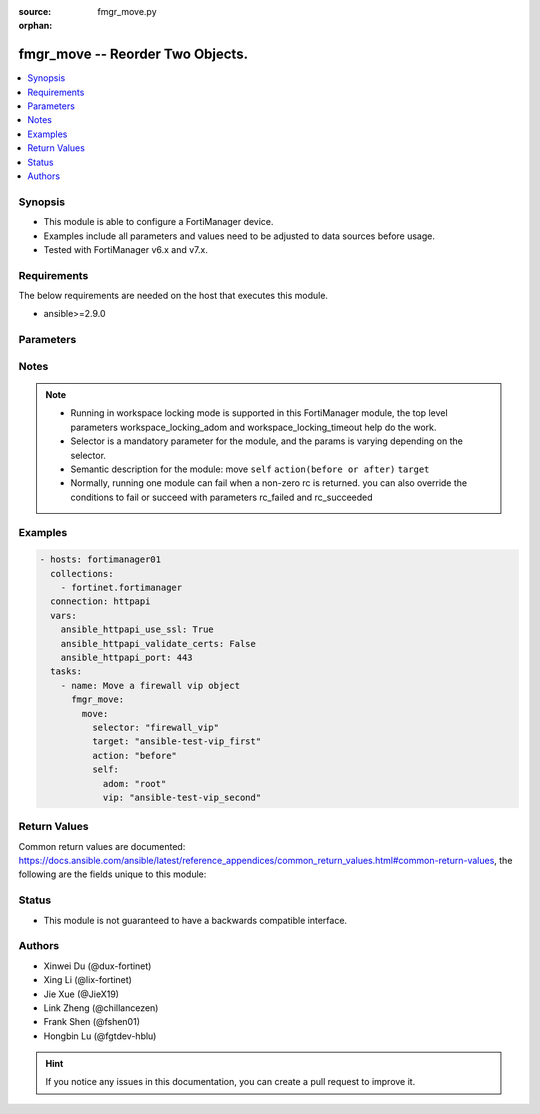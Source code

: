 :source: fmgr_move.py

:orphan:

.. _fmgr_move:

fmgr_move -- Reorder Two Objects.
+++++++++++++++++++++++++++++++++++++++

.. versionadded:: 2.0.0

.. contents::
   :local:
   :depth: 1


Synopsis
--------

- This module is able to configure a FortiManager device.
- Examples include all parameters and values need to be adjusted to data sources before usage.
- Tested with FortiManager v6.x and v7.x.


Requirements
------------
The below requirements are needed on the host that executes this module.

- ansible>=2.9.0



Parameters
----------

.. raw:: html

 <ul>
 <li><span class="li-head">access_token</span> -The token to access FortiManager without using username and password. <span class="li-normal">type: str</span> <span class="li-required">required: false</span></li>
 <li><span class="li-head">enable_log</span> - Enable/Disable logging for task. <span class="li-normal">type: bool</span> <span class="li-required">required: false</span> <span class="li-normal"> default: False</span> </li>
 <li><span class="li-head">forticloud_access_token</span> - Access token of forticloud managed API users, this option is available with FortiManager later than 6.4.0. <span class="li-normal">type: str</span> <span class="li-required">required: false</span> </li>
 <li><span class="li-head">workspace_locking_adom</span> - Acquire the workspace lock if FortiManager is running in workspace mode. <span class="li-normal">type: str</span> <span class="li-required">required: false</span> <span class="li-normal"> choices: global, custom adom including root</span> </li>
 <li><span class="li-head">workspace_locking_timeout</span> - The maximum time in seconds to wait for other users to release workspace lock. <span class="li-normal">type: integer</span> <span class="li-required">required: false</span>  <span class="li-normal">default: 300</span> </li>
 <li><span class="li-head">rc_succeeded</span> - The rc codes list with which the conditions to succeed will be overriden. <span class="li-normal">type: list</span> <span class="li-required">required: false</span> </li>
 <li><span class="li-head">rc_failed</span> - The rc codes list with which the conditions to fail will be overriden. <span class="li-normal">type: list</span> <span class="li-required">required: false</span> </li>

 <li><span class="li-head">move</span> - Reorder Two Objects. <span class="li-normal">type: dict</span></li>
 <ul class="ul-self">
 <li><span class="li-head">action</span> - Direction to indicate where to move an object entry. <span class="li-normal">type: str</span> <span class="li-required">required: true</span> <span class="li-normal"> choices: before, after</span></li>
 <li><span class="li-head">selector</span> - Selector of the moved object. <span class="li-normal">type: str</span> <span class="li-required">choices:</span></li>
    <li style="list-style: none;"><section class="accordion">
    <input type="checkbox" name="collapse" id="handle1">
    <h2 class="handle">
        <label for="handle1"><u>Show full selector list...</u></label>
    </h2>
    <div class="content"> 
    <ul class="ul-self">
        <li><span class="li-required">apcfgprofile_commandlist</span> - available versions:
                    <span class="li-normal">6.4.6</span>
                    <span class="li-normal">6.4.7</span>
                    <span class="li-normal">6.4.8</span>
                    <span class="li-normal">6.4.9</span>
                    <span class="li-normal">6.4.10</span>
                    <span class="li-normal">6.4.11</span>
                    <span class="li-normal">6.4.12</span>
                    <span class="li-normal">7.0.0</span>
                    <span class="li-normal">7.0.1</span>
                    <span class="li-normal">7.0.2</span>
                    <span class="li-normal">7.0.3</span>
                    <span class="li-normal">7.0.4</span>
                    <span class="li-normal">7.0.5</span>
                    <span class="li-normal">7.0.6</span>
                    <span class="li-normal">7.0.7</span>
                    <span class="li-normal">7.0.8</span>
                    <span class="li-normal">7.2.0</span>
                    <span class="li-normal">7.2.1</span>
                    <span class="li-normal">7.2.2</span>
                    <span class="li-normal">7.2.3</span>
                    <span class="li-normal">7.4.0</span>
        </li>
        <li><span class="li-required">application_casi_profile_entries</span> - available versions:
                    <span class="li-normal">6.2.0</span>
                    <span class="li-normal">6.2.1</span>
                    <span class="li-normal">6.2.2</span>
                    <span class="li-normal">6.2.3</span>
                    <span class="li-normal">6.2.5</span>
                    <span class="li-normal">6.2.6</span>
                    <span class="li-normal">6.2.7</span>
                    <span class="li-normal">6.2.8</span>
                    <span class="li-normal">6.2.9</span>
                    <span class="li-normal">6.2.10</span>
                    <span class="li-normal">6.2.11</span>
        </li>
        <li><span class="li-required">application_list_defaultnetworkservices</span> - available versions:
                    <span class="li-normal">6.2.0</span>
                    <span class="li-normal">6.2.1</span>
                    <span class="li-normal">6.2.2</span>
                    <span class="li-normal">6.2.3</span>
                    <span class="li-normal">6.2.5</span>
                    <span class="li-normal">6.2.6</span>
                    <span class="li-normal">6.2.7</span>
                    <span class="li-normal">6.2.8</span>
                    <span class="li-normal">6.2.9</span>
                    <span class="li-normal">6.2.10</span>
                    <span class="li-normal">6.2.11</span>
                    <span class="li-normal">6.4.0</span>
                    <span class="li-normal">6.4.1</span>
                    <span class="li-normal">6.4.2</span>
                    <span class="li-normal">6.4.3</span>
                    <span class="li-normal">6.4.4</span>
                    <span class="li-normal">6.4.5</span>
                    <span class="li-normal">6.4.6</span>
                    <span class="li-normal">6.4.7</span>
                    <span class="li-normal">6.4.8</span>
                    <span class="li-normal">6.4.9</span>
                    <span class="li-normal">6.4.10</span>
                    <span class="li-normal">6.4.11</span>
                    <span class="li-normal">6.4.12</span>
                    <span class="li-normal">7.0.0</span>
                    <span class="li-normal">7.0.1</span>
                    <span class="li-normal">7.0.2</span>
                    <span class="li-normal">7.0.3</span>
                    <span class="li-normal">7.0.4</span>
                    <span class="li-normal">7.0.5</span>
                    <span class="li-normal">7.0.6</span>
                    <span class="li-normal">7.0.7</span>
                    <span class="li-normal">7.0.8</span>
                    <span class="li-normal">7.2.0</span>
                    <span class="li-normal">7.2.1</span>
                    <span class="li-normal">7.2.2</span>
                    <span class="li-normal">7.2.3</span>
                    <span class="li-normal">7.4.0</span>
        </li>
        <li><span class="li-required">application_list_entries</span> - available versions:
                    <span class="li-normal">6.0.0</span>
                    <span class="li-normal">6.2.0</span>
                    <span class="li-normal">6.2.1</span>
                    <span class="li-normal">6.2.2</span>
                    <span class="li-normal">6.2.3</span>
                    <span class="li-normal">6.2.5</span>
                    <span class="li-normal">6.2.6</span>
                    <span class="li-normal">6.2.7</span>
                    <span class="li-normal">6.2.8</span>
                    <span class="li-normal">6.2.9</span>
                    <span class="li-normal">6.2.10</span>
                    <span class="li-normal">6.2.11</span>
                    <span class="li-normal">6.4.0</span>
                    <span class="li-normal">6.4.1</span>
                    <span class="li-normal">6.4.2</span>
                    <span class="li-normal">6.4.3</span>
                    <span class="li-normal">6.4.4</span>
                    <span class="li-normal">6.4.5</span>
                    <span class="li-normal">6.4.6</span>
                    <span class="li-normal">6.4.7</span>
                    <span class="li-normal">6.4.8</span>
                    <span class="li-normal">6.4.9</span>
                    <span class="li-normal">6.4.10</span>
                    <span class="li-normal">6.4.11</span>
                    <span class="li-normal">6.4.12</span>
                    <span class="li-normal">7.0.0</span>
                    <span class="li-normal">7.0.1</span>
                    <span class="li-normal">7.0.2</span>
                    <span class="li-normal">7.0.3</span>
                    <span class="li-normal">7.0.4</span>
                    <span class="li-normal">7.0.5</span>
                    <span class="li-normal">7.0.6</span>
                    <span class="li-normal">7.0.7</span>
                    <span class="li-normal">7.0.8</span>
                    <span class="li-normal">7.2.0</span>
                    <span class="li-normal">7.2.1</span>
                    <span class="li-normal">7.2.2</span>
                    <span class="li-normal">7.2.3</span>
                    <span class="li-normal">7.4.0</span>
        </li>
        <li><span class="li-required">application_list_entries_parameters</span> - available versions:
                    <span class="li-normal">6.0.0</span>
                    <span class="li-normal">6.2.0</span>
                    <span class="li-normal">6.2.1</span>
                    <span class="li-normal">6.2.2</span>
                    <span class="li-normal">6.2.3</span>
                    <span class="li-normal">6.2.5</span>
                    <span class="li-normal">6.2.6</span>
                    <span class="li-normal">6.2.7</span>
                    <span class="li-normal">6.2.8</span>
                    <span class="li-normal">6.2.9</span>
                    <span class="li-normal">6.2.10</span>
                    <span class="li-normal">6.2.11</span>
                    <span class="li-normal">6.4.0</span>
                    <span class="li-normal">6.4.1</span>
                    <span class="li-normal">6.4.2</span>
                    <span class="li-normal">6.4.3</span>
                    <span class="li-normal">6.4.4</span>
                    <span class="li-normal">6.4.5</span>
                    <span class="li-normal">6.4.6</span>
                    <span class="li-normal">6.4.7</span>
                    <span class="li-normal">6.4.8</span>
                    <span class="li-normal">6.4.9</span>
                    <span class="li-normal">6.4.10</span>
                    <span class="li-normal">6.4.11</span>
                    <span class="li-normal">6.4.12</span>
                    <span class="li-normal">7.0.0</span>
                    <span class="li-normal">7.0.1</span>
                    <span class="li-normal">7.0.2</span>
                    <span class="li-normal">7.0.3</span>
                    <span class="li-normal">7.0.4</span>
                    <span class="li-normal">7.0.5</span>
                    <span class="li-normal">7.0.6</span>
                    <span class="li-normal">7.0.7</span>
                    <span class="li-normal">7.0.8</span>
                    <span class="li-normal">7.2.0</span>
                    <span class="li-normal">7.2.1</span>
                    <span class="li-normal">7.2.2</span>
                    <span class="li-normal">7.2.3</span>
                    <span class="li-normal">7.4.0</span>
        </li>
        <li><span class="li-required">bonjourprofile_policylist</span> - available versions:
                    <span class="li-normal">6.0.0</span>
                    <span class="li-normal">6.2.0</span>
                    <span class="li-normal">6.2.1</span>
                    <span class="li-normal">6.2.2</span>
                    <span class="li-normal">6.2.3</span>
                    <span class="li-normal">6.2.5</span>
                    <span class="li-normal">6.2.6</span>
                    <span class="li-normal">6.2.7</span>
                    <span class="li-normal">6.2.8</span>
                    <span class="li-normal">6.2.9</span>
                    <span class="li-normal">6.2.10</span>
                    <span class="li-normal">6.2.11</span>
                    <span class="li-normal">6.4.0</span>
                    <span class="li-normal">6.4.1</span>
                    <span class="li-normal">6.4.2</span>
                    <span class="li-normal">6.4.3</span>
                    <span class="li-normal">6.4.4</span>
                    <span class="li-normal">6.4.5</span>
                    <span class="li-normal">6.4.6</span>
                    <span class="li-normal">6.4.7</span>
                    <span class="li-normal">6.4.8</span>
                    <span class="li-normal">6.4.9</span>
                    <span class="li-normal">6.4.10</span>
                    <span class="li-normal">6.4.11</span>
                    <span class="li-normal">6.4.12</span>
                    <span class="li-normal">7.0.0</span>
                    <span class="li-normal">7.0.1</span>
                    <span class="li-normal">7.0.2</span>
                    <span class="li-normal">7.0.3</span>
                    <span class="li-normal">7.0.4</span>
                    <span class="li-normal">7.0.5</span>
                    <span class="li-normal">7.0.6</span>
                    <span class="li-normal">7.0.7</span>
                    <span class="li-normal">7.0.8</span>
                    <span class="li-normal">7.2.0</span>
                    <span class="li-normal">7.2.1</span>
                    <span class="li-normal">7.2.2</span>
                    <span class="li-normal">7.2.3</span>
                    <span class="li-normal">7.4.0</span>
        </li>
        <li><span class="li-required">cifs_profile_filefilter_entries</span> - available versions:
                    <span class="li-normal">6.2.0</span>
                    <span class="li-normal">6.2.1</span>
                    <span class="li-normal">6.2.2</span>
                    <span class="li-normal">6.2.3</span>
                    <span class="li-normal">6.2.5</span>
                    <span class="li-normal">6.2.6</span>
                    <span class="li-normal">6.2.7</span>
                    <span class="li-normal">6.2.8</span>
                    <span class="li-normal">6.2.9</span>
                    <span class="li-normal">6.2.10</span>
                    <span class="li-normal">6.2.11</span>
                    <span class="li-normal">6.4.0</span>
                    <span class="li-normal">6.4.1</span>
                    <span class="li-normal">6.4.2</span>
                    <span class="li-normal">6.4.3</span>
                    <span class="li-normal">6.4.4</span>
                    <span class="li-normal">6.4.5</span>
                    <span class="li-normal">6.4.6</span>
                    <span class="li-normal">6.4.7</span>
                    <span class="li-normal">6.4.8</span>
                    <span class="li-normal">6.4.9</span>
                    <span class="li-normal">6.4.10</span>
                    <span class="li-normal">6.4.11</span>
                    <span class="li-normal">6.4.12</span>
                    <span class="li-normal">7.0.0</span>
                    <span class="li-normal">7.0.1</span>
                    <span class="li-normal">7.0.2</span>
                    <span class="li-normal">7.0.3</span>
                    <span class="li-normal">7.0.4</span>
                    <span class="li-normal">7.0.5</span>
                    <span class="li-normal">7.0.6</span>
                    <span class="li-normal">7.0.7</span>
                    <span class="li-normal">7.0.8</span>
                    <span class="li-normal">7.2.0</span>
                    <span class="li-normal">7.2.1</span>
                    <span class="li-normal">7.2.2</span>
                    <span class="li-normal">7.2.3</span>
                    <span class="li-normal">7.4.0</span>
        </li>
        <li><span class="li-required">dlp_dictionary_entries</span> - available versions:
                    <span class="li-normal">7.2.0</span>
                    <span class="li-normal">7.2.1</span>
                    <span class="li-normal">7.2.2</span>
                    <span class="li-normal">7.2.3</span>
                    <span class="li-normal">7.4.0</span>
        </li>
        <li><span class="li-required">dlp_filepattern_entries</span> - available versions:
                    <span class="li-normal">6.0.0</span>
                    <span class="li-normal">6.2.0</span>
                    <span class="li-normal">6.2.1</span>
                    <span class="li-normal">6.2.2</span>
                    <span class="li-normal">6.2.3</span>
                    <span class="li-normal">6.2.5</span>
                    <span class="li-normal">6.2.6</span>
                    <span class="li-normal">6.2.7</span>
                    <span class="li-normal">6.2.8</span>
                    <span class="li-normal">6.2.9</span>
                    <span class="li-normal">6.2.10</span>
                    <span class="li-normal">6.2.11</span>
                    <span class="li-normal">6.4.0</span>
                    <span class="li-normal">6.4.1</span>
                    <span class="li-normal">6.4.2</span>
                    <span class="li-normal">6.4.3</span>
                    <span class="li-normal">6.4.4</span>
                    <span class="li-normal">6.4.5</span>
                    <span class="li-normal">6.4.6</span>
                    <span class="li-normal">6.4.7</span>
                    <span class="li-normal">6.4.8</span>
                    <span class="li-normal">6.4.9</span>
                    <span class="li-normal">6.4.10</span>
                    <span class="li-normal">6.4.11</span>
                    <span class="li-normal">6.4.12</span>
                    <span class="li-normal">7.0.0</span>
                    <span class="li-normal">7.0.1</span>
                    <span class="li-normal">7.0.2</span>
                    <span class="li-normal">7.0.3</span>
                    <span class="li-normal">7.0.4</span>
                    <span class="li-normal">7.0.5</span>
                    <span class="li-normal">7.0.6</span>
                    <span class="li-normal">7.0.7</span>
                    <span class="li-normal">7.0.8</span>
                    <span class="li-normal">7.2.0</span>
                    <span class="li-normal">7.2.1</span>
                    <span class="li-normal">7.2.2</span>
                    <span class="li-normal">7.2.3</span>
                    <span class="li-normal">7.4.0</span>
        </li>
        <li><span class="li-required">dlp_profile_rule</span> - available versions:
                    <span class="li-normal">7.2.0</span>
                    <span class="li-normal">7.2.1</span>
                    <span class="li-normal">7.2.2</span>
                    <span class="li-normal">7.2.3</span>
                    <span class="li-normal">7.4.0</span>
        </li>
        <li><span class="li-required">dlp_sensor_entries</span> - available versions:
                    <span class="li-normal">7.2.0</span>
                    <span class="li-normal">7.2.1</span>
                    <span class="li-normal">7.2.2</span>
                    <span class="li-normal">7.2.3</span>
                    <span class="li-normal">7.4.0</span>
        </li>
        <li><span class="li-required">dlp_sensor_filter</span> - available versions:
                    <span class="li-normal">6.0.0</span>
                    <span class="li-normal">6.2.0</span>
                    <span class="li-normal">6.2.1</span>
                    <span class="li-normal">6.2.2</span>
                    <span class="li-normal">6.2.3</span>
                    <span class="li-normal">6.2.5</span>
                    <span class="li-normal">6.2.6</span>
                    <span class="li-normal">6.2.7</span>
                    <span class="li-normal">6.2.8</span>
                    <span class="li-normal">6.2.9</span>
                    <span class="li-normal">6.2.10</span>
                    <span class="li-normal">6.2.11</span>
                    <span class="li-normal">6.4.0</span>
                    <span class="li-normal">6.4.1</span>
                    <span class="li-normal">6.4.2</span>
                    <span class="li-normal">6.4.3</span>
                    <span class="li-normal">6.4.4</span>
                    <span class="li-normal">6.4.5</span>
                    <span class="li-normal">6.4.6</span>
                    <span class="li-normal">6.4.7</span>
                    <span class="li-normal">6.4.8</span>
                    <span class="li-normal">6.4.9</span>
                    <span class="li-normal">6.4.10</span>
                    <span class="li-normal">6.4.11</span>
                    <span class="li-normal">6.4.12</span>
                    <span class="li-normal">7.0.0</span>
                    <span class="li-normal">7.0.1</span>
                    <span class="li-normal">7.0.2</span>
                    <span class="li-normal">7.0.3</span>
                    <span class="li-normal">7.0.4</span>
                    <span class="li-normal">7.0.5</span>
                    <span class="li-normal">7.0.6</span>
                    <span class="li-normal">7.0.7</span>
                    <span class="li-normal">7.0.8</span>
                    <span class="li-normal">7.2.0</span>
                    <span class="li-normal">7.2.1</span>
                    <span class="li-normal">7.2.2</span>
                    <span class="li-normal">7.2.3</span>
                    <span class="li-normal">7.4.0</span>
        </li>
        <li><span class="li-required">dnsfilter_domainfilter_entries</span> - available versions:
                    <span class="li-normal">6.0.0</span>
                    <span class="li-normal">6.2.0</span>
                    <span class="li-normal">6.2.1</span>
                    <span class="li-normal">6.2.2</span>
                    <span class="li-normal">6.2.3</span>
                    <span class="li-normal">6.2.5</span>
                    <span class="li-normal">6.2.6</span>
                    <span class="li-normal">6.2.7</span>
                    <span class="li-normal">6.2.8</span>
                    <span class="li-normal">6.2.9</span>
                    <span class="li-normal">6.2.10</span>
                    <span class="li-normal">6.2.11</span>
                    <span class="li-normal">6.4.0</span>
                    <span class="li-normal">6.4.1</span>
                    <span class="li-normal">6.4.2</span>
                    <span class="li-normal">6.4.3</span>
                    <span class="li-normal">6.4.4</span>
                    <span class="li-normal">6.4.5</span>
                    <span class="li-normal">6.4.6</span>
                    <span class="li-normal">6.4.7</span>
                    <span class="li-normal">6.4.8</span>
                    <span class="li-normal">6.4.9</span>
                    <span class="li-normal">6.4.10</span>
                    <span class="li-normal">6.4.11</span>
                    <span class="li-normal">6.4.12</span>
                    <span class="li-normal">7.0.0</span>
                    <span class="li-normal">7.0.1</span>
                    <span class="li-normal">7.0.2</span>
                    <span class="li-normal">7.0.3</span>
                    <span class="li-normal">7.0.4</span>
                    <span class="li-normal">7.0.5</span>
                    <span class="li-normal">7.0.6</span>
                    <span class="li-normal">7.0.7</span>
                    <span class="li-normal">7.0.8</span>
                    <span class="li-normal">7.2.0</span>
                    <span class="li-normal">7.2.1</span>
                    <span class="li-normal">7.2.2</span>
                    <span class="li-normal">7.2.3</span>
                    <span class="li-normal">7.4.0</span>
        </li>
        <li><span class="li-required">dnsfilter_urlfilter_entries</span> - available versions:
                    <span class="li-normal">6.2.0</span>
                    <span class="li-normal">6.2.1</span>
                    <span class="li-normal">6.2.2</span>
                    <span class="li-normal">6.2.3</span>
                    <span class="li-normal">6.2.5</span>
                    <span class="li-normal">6.2.6</span>
                    <span class="li-normal">6.2.7</span>
                    <span class="li-normal">6.2.8</span>
                    <span class="li-normal">6.2.9</span>
                    <span class="li-normal">6.2.10</span>
                    <span class="li-normal">6.2.11</span>
        </li>
        <li><span class="li-required">emailfilter_blockallowlist_entries</span> - available versions:
                    <span class="li-normal">7.0.0</span>
                    <span class="li-normal">7.0.1</span>
                    <span class="li-normal">7.0.2</span>
                    <span class="li-normal">7.0.3</span>
                    <span class="li-normal">7.0.4</span>
                    <span class="li-normal">7.0.5</span>
                    <span class="li-normal">7.0.6</span>
                    <span class="li-normal">7.0.7</span>
                    <span class="li-normal">7.0.8</span>
                    <span class="li-normal">7.2.0</span>
                    <span class="li-normal">7.2.1</span>
                    <span class="li-normal">7.2.2</span>
                    <span class="li-normal">7.2.3</span>
                    <span class="li-normal">7.4.0</span>
        </li>
        <li><span class="li-required">emailfilter_bwl_entries</span> - available versions:
                    <span class="li-normal">6.2.0</span>
                    <span class="li-normal">6.2.1</span>
                    <span class="li-normal">6.2.2</span>
                    <span class="li-normal">6.2.3</span>
                    <span class="li-normal">6.2.5</span>
                    <span class="li-normal">6.2.6</span>
                    <span class="li-normal">6.2.7</span>
                    <span class="li-normal">6.2.8</span>
                    <span class="li-normal">6.2.9</span>
                    <span class="li-normal">6.2.10</span>
                    <span class="li-normal">6.2.11</span>
                    <span class="li-normal">6.4.0</span>
                    <span class="li-normal">6.4.1</span>
                    <span class="li-normal">6.4.2</span>
                    <span class="li-normal">6.4.3</span>
                    <span class="li-normal">6.4.4</span>
                    <span class="li-normal">6.4.5</span>
                    <span class="li-normal">6.4.6</span>
                    <span class="li-normal">6.4.7</span>
                    <span class="li-normal">6.4.8</span>
                    <span class="li-normal">6.4.9</span>
                    <span class="li-normal">6.4.10</span>
                    <span class="li-normal">6.4.11</span>
                    <span class="li-normal">6.4.12</span>
                    <span class="li-normal">7.0.0</span>
                    <span class="li-normal">7.0.1</span>
                    <span class="li-normal">7.0.2</span>
                    <span class="li-normal">7.0.3</span>
                    <span class="li-normal">7.0.4</span>
                    <span class="li-normal">7.0.5</span>
                    <span class="li-normal">7.0.6</span>
                    <span class="li-normal">7.0.7</span>
                    <span class="li-normal">7.0.8</span>
                    <span class="li-normal">7.2.0</span>
                    <span class="li-normal">7.2.1</span>
                    <span class="li-normal">7.2.2</span>
                    <span class="li-normal">7.2.3</span>
                    <span class="li-normal">7.4.0</span>
        </li>
        <li><span class="li-required">emailfilter_bword_entries</span> - available versions:
                    <span class="li-normal">6.2.0</span>
                    <span class="li-normal">6.2.1</span>
                    <span class="li-normal">6.2.2</span>
                    <span class="li-normal">6.2.3</span>
                    <span class="li-normal">6.2.5</span>
                    <span class="li-normal">6.2.6</span>
                    <span class="li-normal">6.2.7</span>
                    <span class="li-normal">6.2.8</span>
                    <span class="li-normal">6.2.9</span>
                    <span class="li-normal">6.2.10</span>
                    <span class="li-normal">6.2.11</span>
                    <span class="li-normal">6.4.0</span>
                    <span class="li-normal">6.4.1</span>
                    <span class="li-normal">6.4.2</span>
                    <span class="li-normal">6.4.3</span>
                    <span class="li-normal">6.4.4</span>
                    <span class="li-normal">6.4.5</span>
                    <span class="li-normal">6.4.6</span>
                    <span class="li-normal">6.4.7</span>
                    <span class="li-normal">6.4.8</span>
                    <span class="li-normal">6.4.9</span>
                    <span class="li-normal">6.4.10</span>
                    <span class="li-normal">6.4.11</span>
                    <span class="li-normal">6.4.12</span>
                    <span class="li-normal">7.0.0</span>
                    <span class="li-normal">7.0.1</span>
                    <span class="li-normal">7.0.2</span>
                    <span class="li-normal">7.0.3</span>
                    <span class="li-normal">7.0.4</span>
                    <span class="li-normal">7.0.5</span>
                    <span class="li-normal">7.0.6</span>
                    <span class="li-normal">7.0.7</span>
                    <span class="li-normal">7.0.8</span>
                    <span class="li-normal">7.2.0</span>
                    <span class="li-normal">7.2.1</span>
                    <span class="li-normal">7.2.2</span>
                    <span class="li-normal">7.2.3</span>
                    <span class="li-normal">7.4.0</span>
        </li>
        <li><span class="li-required">emailfilter_profile_filefilter_entries</span> - available versions:
                    <span class="li-normal">6.2.0</span>
                    <span class="li-normal">6.2.1</span>
                    <span class="li-normal">6.2.2</span>
                    <span class="li-normal">6.2.3</span>
                    <span class="li-normal">6.2.5</span>
                    <span class="li-normal">6.2.6</span>
                    <span class="li-normal">6.2.7</span>
                    <span class="li-normal">6.2.8</span>
                    <span class="li-normal">6.2.9</span>
                    <span class="li-normal">6.2.10</span>
                    <span class="li-normal">6.2.11</span>
                    <span class="li-normal">6.4.0</span>
                    <span class="li-normal">6.4.1</span>
                    <span class="li-normal">6.4.2</span>
                    <span class="li-normal">6.4.3</span>
                    <span class="li-normal">6.4.4</span>
                    <span class="li-normal">6.4.5</span>
                    <span class="li-normal">6.4.6</span>
                    <span class="li-normal">6.4.7</span>
                    <span class="li-normal">6.4.8</span>
                    <span class="li-normal">6.4.9</span>
                    <span class="li-normal">6.4.10</span>
                    <span class="li-normal">6.4.11</span>
                    <span class="li-normal">6.4.12</span>
                    <span class="li-normal">7.0.0</span>
                    <span class="li-normal">7.0.1</span>
                    <span class="li-normal">7.0.2</span>
                    <span class="li-normal">7.0.3</span>
                    <span class="li-normal">7.0.4</span>
                    <span class="li-normal">7.0.5</span>
                    <span class="li-normal">7.0.6</span>
                    <span class="li-normal">7.0.7</span>
                    <span class="li-normal">7.0.8</span>
                    <span class="li-normal">7.2.0</span>
                    <span class="li-normal">7.2.1</span>
                    <span class="li-normal">7.2.2</span>
                    <span class="li-normal">7.2.3</span>
                    <span class="li-normal">7.4.0</span>
        </li>
        <li><span class="li-required">endpointcontrol_fctems</span> - available versions:
                    <span class="li-normal">7.0.2</span>
                    <span class="li-normal">7.0.3</span>
                    <span class="li-normal">7.0.4</span>
                    <span class="li-normal">7.0.5</span>
                    <span class="li-normal">7.0.6</span>
                    <span class="li-normal">7.0.7</span>
                    <span class="li-normal">7.0.8</span>
                    <span class="li-normal">7.2.0</span>
                    <span class="li-normal">7.2.1</span>
                    <span class="li-normal">7.2.2</span>
                    <span class="li-normal">7.2.3</span>
                    <span class="li-normal">7.4.0</span>
        </li>
        <li><span class="li-required">extendercontroller_extenderprofile_cellular_smsnotification_receiver</span> - available versions:
                    <span class="li-normal">7.0.2</span>
                    <span class="li-normal">7.0.3</span>
                    <span class="li-normal">7.0.4</span>
                    <span class="li-normal">7.0.5</span>
                    <span class="li-normal">7.0.6</span>
                    <span class="li-normal">7.0.7</span>
                    <span class="li-normal">7.0.8</span>
                    <span class="li-normal">7.2.0</span>
                    <span class="li-normal">7.2.1</span>
                    <span class="li-normal">7.2.2</span>
                    <span class="li-normal">7.2.3</span>
                    <span class="li-normal">7.4.0</span>
        </li>
        <li><span class="li-required">extendercontroller_extenderprofile_lanextension_backhaul</span> - available versions:
                    <span class="li-normal">7.0.2</span>
                    <span class="li-normal">7.0.3</span>
                    <span class="li-normal">7.0.4</span>
                    <span class="li-normal">7.0.5</span>
                    <span class="li-normal">7.0.6</span>
                    <span class="li-normal">7.0.7</span>
                    <span class="li-normal">7.0.8</span>
                    <span class="li-normal">7.2.0</span>
                    <span class="li-normal">7.2.1</span>
                    <span class="li-normal">7.2.2</span>
                    <span class="li-normal">7.2.3</span>
                    <span class="li-normal">7.4.0</span>
        </li>
        <li><span class="li-required">extensioncontroller_extenderprofile_cellular_smsnotification_receiver</span> - available versions:
                    <span class="li-normal">7.2.1</span>
                    <span class="li-normal">7.2.2</span>
                    <span class="li-normal">7.2.3</span>
                    <span class="li-normal">7.4.0</span>
        </li>
        <li><span class="li-required">extensioncontroller_extenderprofile_lanextension_backhaul</span> - available versions:
                    <span class="li-normal">7.2.1</span>
                    <span class="li-normal">7.2.2</span>
                    <span class="li-normal">7.2.3</span>
                    <span class="li-normal">7.4.0</span>
        </li>
        <li><span class="li-required">filefilter_profile_rules</span> - available versions:
                    <span class="li-normal">6.4.1</span>
                    <span class="li-normal">6.4.2</span>
                    <span class="li-normal">6.4.3</span>
                    <span class="li-normal">6.4.4</span>
                    <span class="li-normal">6.4.5</span>
                    <span class="li-normal">6.4.6</span>
                    <span class="li-normal">6.4.7</span>
                    <span class="li-normal">6.4.8</span>
                    <span class="li-normal">6.4.9</span>
                    <span class="li-normal">6.4.10</span>
                    <span class="li-normal">6.4.11</span>
                    <span class="li-normal">6.4.12</span>
                    <span class="li-normal">7.0.0</span>
                    <span class="li-normal">7.0.1</span>
                    <span class="li-normal">7.0.2</span>
                    <span class="li-normal">7.0.3</span>
                    <span class="li-normal">7.0.4</span>
                    <span class="li-normal">7.0.5</span>
                    <span class="li-normal">7.0.6</span>
                    <span class="li-normal">7.0.7</span>
                    <span class="li-normal">7.0.8</span>
                    <span class="li-normal">7.2.0</span>
                    <span class="li-normal">7.2.1</span>
                    <span class="li-normal">7.2.2</span>
                    <span class="li-normal">7.2.3</span>
                    <span class="li-normal">7.4.0</span>
        </li>
        <li><span class="li-required">firewall_accessproxy</span> - available versions:
                    <span class="li-normal">7.0.0</span>
                    <span class="li-normal">7.0.1</span>
                    <span class="li-normal">7.0.2</span>
                    <span class="li-normal">7.0.3</span>
                    <span class="li-normal">7.0.4</span>
                    <span class="li-normal">7.0.5</span>
                    <span class="li-normal">7.0.6</span>
                    <span class="li-normal">7.0.7</span>
                    <span class="li-normal">7.0.8</span>
                    <span class="li-normal">7.2.0</span>
                    <span class="li-normal">7.2.1</span>
                    <span class="li-normal">7.2.2</span>
                    <span class="li-normal">7.2.3</span>
                    <span class="li-normal">7.4.0</span>
        </li>
        <li><span class="li-required">firewall_accessproxy6</span> - available versions:
                    <span class="li-normal">7.2.1</span>
                    <span class="li-normal">7.2.2</span>
                    <span class="li-normal">7.2.3</span>
                    <span class="li-normal">7.4.0</span>
        </li>
        <li><span class="li-required">firewall_accessproxyvirtualhost</span> - available versions:
                    <span class="li-normal">7.0.1</span>
                    <span class="li-normal">7.0.2</span>
                    <span class="li-normal">7.0.3</span>
                    <span class="li-normal">7.0.4</span>
                    <span class="li-normal">7.0.5</span>
                    <span class="li-normal">7.0.6</span>
                    <span class="li-normal">7.0.7</span>
                    <span class="li-normal">7.0.8</span>
                    <span class="li-normal">7.2.0</span>
                    <span class="li-normal">7.2.1</span>
                    <span class="li-normal">7.2.2</span>
                    <span class="li-normal">7.2.3</span>
                    <span class="li-normal">7.4.0</span>
        </li>
        <li><span class="li-required">firewall_carrierendpointbwl_entries</span> - available versions:
                    <span class="li-normal">6.0.0</span>
                    <span class="li-normal">6.2.0</span>
                    <span class="li-normal">6.2.1</span>
                    <span class="li-normal">6.2.2</span>
                    <span class="li-normal">6.2.3</span>
                    <span class="li-normal">6.2.5</span>
                    <span class="li-normal">6.2.6</span>
                    <span class="li-normal">6.2.7</span>
                    <span class="li-normal">6.2.8</span>
                    <span class="li-normal">6.2.9</span>
                    <span class="li-normal">6.2.10</span>
                    <span class="li-normal">6.2.11</span>
                    <span class="li-normal">6.4.0</span>
                    <span class="li-normal">6.4.1</span>
                    <span class="li-normal">6.4.2</span>
                    <span class="li-normal">6.4.3</span>
                    <span class="li-normal">6.4.4</span>
                    <span class="li-normal">6.4.5</span>
                    <span class="li-normal">6.4.6</span>
                    <span class="li-normal">6.4.7</span>
                    <span class="li-normal">6.4.8</span>
                    <span class="li-normal">6.4.9</span>
                    <span class="li-normal">6.4.10</span>
                    <span class="li-normal">6.4.11</span>
                    <span class="li-normal">6.4.12</span>
                    <span class="li-normal">7.0.0</span>
                    <span class="li-normal">7.0.1</span>
                    <span class="li-normal">7.0.2</span>
                    <span class="li-normal">7.0.3</span>
                    <span class="li-normal">7.0.4</span>
                    <span class="li-normal">7.0.5</span>
                    <span class="li-normal">7.0.6</span>
                    <span class="li-normal">7.0.7</span>
                    <span class="li-normal">7.0.8</span>
                    <span class="li-normal">7.2.0</span>
                    <span class="li-normal">7.2.1</span>
                    <span class="li-normal">7.2.2</span>
                    <span class="li-normal">7.2.3</span>
                    <span class="li-normal">7.4.0</span>
        </li>
        <li><span class="li-required">firewall_identitybasedroute</span> - available versions:
                    <span class="li-normal">6.0.0</span>
                    <span class="li-normal">6.2.0</span>
                    <span class="li-normal">6.2.1</span>
                    <span class="li-normal">6.2.2</span>
                    <span class="li-normal">6.2.3</span>
                    <span class="li-normal">6.2.5</span>
                    <span class="li-normal">6.2.6</span>
                    <span class="li-normal">6.2.7</span>
                    <span class="li-normal">6.2.8</span>
                    <span class="li-normal">6.2.9</span>
                    <span class="li-normal">6.2.10</span>
                    <span class="li-normal">6.2.11</span>
                    <span class="li-normal">6.4.0</span>
                    <span class="li-normal">6.4.1</span>
                    <span class="li-normal">6.4.2</span>
                    <span class="li-normal">6.4.3</span>
                    <span class="li-normal">6.4.4</span>
                    <span class="li-normal">6.4.5</span>
                    <span class="li-normal">6.4.6</span>
                    <span class="li-normal">6.4.7</span>
                    <span class="li-normal">6.4.8</span>
                    <span class="li-normal">6.4.9</span>
                    <span class="li-normal">6.4.10</span>
                    <span class="li-normal">6.4.11</span>
                    <span class="li-normal">6.4.12</span>
                    <span class="li-normal">7.0.0</span>
                    <span class="li-normal">7.0.1</span>
                    <span class="li-normal">7.0.2</span>
                    <span class="li-normal">7.0.3</span>
                    <span class="li-normal">7.0.4</span>
                    <span class="li-normal">7.0.5</span>
                    <span class="li-normal">7.0.6</span>
                    <span class="li-normal">7.0.7</span>
                    <span class="li-normal">7.0.8</span>
                    <span class="li-normal">7.2.0</span>
                    <span class="li-normal">7.2.1</span>
                    <span class="li-normal">7.2.2</span>
                    <span class="li-normal">7.2.3</span>
                    <span class="li-normal">7.4.0</span>
        </li>
        <li><span class="li-required">firewall_profileprotocoloptions_cifs_filefilter_entries</span> - available versions:
                    <span class="li-normal">6.4.2</span>
                    <span class="li-normal">6.4.3</span>
                    <span class="li-normal">6.4.4</span>
                    <span class="li-normal">6.4.5</span>
                    <span class="li-normal">6.4.6</span>
                    <span class="li-normal">6.4.7</span>
                    <span class="li-normal">6.4.8</span>
                    <span class="li-normal">6.4.9</span>
                    <span class="li-normal">6.4.10</span>
                    <span class="li-normal">6.4.11</span>
                    <span class="li-normal">6.4.12</span>
                    <span class="li-normal">7.0.0</span>
                    <span class="li-normal">7.0.1</span>
                    <span class="li-normal">7.0.2</span>
                    <span class="li-normal">7.0.3</span>
                    <span class="li-normal">7.0.4</span>
                    <span class="li-normal">7.0.5</span>
                    <span class="li-normal">7.0.6</span>
                    <span class="li-normal">7.0.7</span>
                    <span class="li-normal">7.0.8</span>
                    <span class="li-normal">7.2.0</span>
                    <span class="li-normal">7.2.1</span>
                    <span class="li-normal">7.2.2</span>
                    <span class="li-normal">7.2.3</span>
                    <span class="li-normal">7.4.0</span>
        </li>
        <li><span class="li-required">firewall_service_category</span> - available versions:
                    <span class="li-normal">6.0.0</span>
                    <span class="li-normal">6.2.0</span>
                    <span class="li-normal">6.2.1</span>
                    <span class="li-normal">6.2.2</span>
                    <span class="li-normal">6.2.3</span>
                    <span class="li-normal">6.2.5</span>
                    <span class="li-normal">6.2.6</span>
                    <span class="li-normal">6.2.7</span>
                    <span class="li-normal">6.2.8</span>
                    <span class="li-normal">6.2.9</span>
                    <span class="li-normal">6.2.10</span>
                    <span class="li-normal">6.2.11</span>
                    <span class="li-normal">6.4.0</span>
                    <span class="li-normal">6.4.1</span>
                    <span class="li-normal">6.4.2</span>
                    <span class="li-normal">6.4.3</span>
                    <span class="li-normal">6.4.4</span>
                    <span class="li-normal">6.4.5</span>
                    <span class="li-normal">6.4.6</span>
                    <span class="li-normal">6.4.7</span>
                    <span class="li-normal">6.4.8</span>
                    <span class="li-normal">6.4.9</span>
                    <span class="li-normal">6.4.10</span>
                    <span class="li-normal">6.4.11</span>
                    <span class="li-normal">6.4.12</span>
                    <span class="li-normal">7.0.0</span>
                    <span class="li-normal">7.0.1</span>
                    <span class="li-normal">7.0.2</span>
                    <span class="li-normal">7.0.3</span>
                    <span class="li-normal">7.0.4</span>
                    <span class="li-normal">7.0.5</span>
                    <span class="li-normal">7.0.6</span>
                    <span class="li-normal">7.0.7</span>
                    <span class="li-normal">7.0.8</span>
                    <span class="li-normal">7.2.0</span>
                    <span class="li-normal">7.2.1</span>
                    <span class="li-normal">7.2.2</span>
                    <span class="li-normal">7.2.3</span>
                    <span class="li-normal">7.4.0</span>
        </li>
        <li><span class="li-required">firewall_service_custom</span> - available versions:
                    <span class="li-normal">6.0.0</span>
                    <span class="li-normal">6.2.0</span>
                    <span class="li-normal">6.2.1</span>
                    <span class="li-normal">6.2.2</span>
                    <span class="li-normal">6.2.3</span>
                    <span class="li-normal">6.2.5</span>
                    <span class="li-normal">6.2.6</span>
                    <span class="li-normal">6.2.7</span>
                    <span class="li-normal">6.2.8</span>
                    <span class="li-normal">6.2.9</span>
                    <span class="li-normal">6.2.10</span>
                    <span class="li-normal">6.2.11</span>
                    <span class="li-normal">6.4.0</span>
                    <span class="li-normal">6.4.1</span>
                    <span class="li-normal">6.4.2</span>
                    <span class="li-normal">6.4.3</span>
                    <span class="li-normal">6.4.4</span>
                    <span class="li-normal">6.4.5</span>
                    <span class="li-normal">6.4.6</span>
                    <span class="li-normal">6.4.7</span>
                    <span class="li-normal">6.4.8</span>
                    <span class="li-normal">6.4.9</span>
                    <span class="li-normal">6.4.10</span>
                    <span class="li-normal">6.4.11</span>
                    <span class="li-normal">6.4.12</span>
                    <span class="li-normal">7.0.0</span>
                    <span class="li-normal">7.0.1</span>
                    <span class="li-normal">7.0.2</span>
                    <span class="li-normal">7.0.3</span>
                    <span class="li-normal">7.0.4</span>
                    <span class="li-normal">7.0.5</span>
                    <span class="li-normal">7.0.6</span>
                    <span class="li-normal">7.0.7</span>
                    <span class="li-normal">7.0.8</span>
                    <span class="li-normal">7.2.0</span>
                    <span class="li-normal">7.2.1</span>
                    <span class="li-normal">7.2.2</span>
                    <span class="li-normal">7.2.3</span>
                    <span class="li-normal">7.4.0</span>
        </li>
        <li><span class="li-required">firewall_shapingprofile_shapingentries</span> - available versions:
                    <span class="li-normal">6.0.0</span>
                    <span class="li-normal">6.2.0</span>
                    <span class="li-normal">6.2.1</span>
                    <span class="li-normal">6.2.2</span>
                    <span class="li-normal">6.2.3</span>
                    <span class="li-normal">6.2.5</span>
                    <span class="li-normal">6.2.6</span>
                    <span class="li-normal">6.2.7</span>
                    <span class="li-normal">6.2.8</span>
                    <span class="li-normal">6.2.9</span>
                    <span class="li-normal">6.2.10</span>
                    <span class="li-normal">6.2.11</span>
                    <span class="li-normal">6.4.0</span>
                    <span class="li-normal">6.4.1</span>
                    <span class="li-normal">6.4.2</span>
                    <span class="li-normal">6.4.3</span>
                    <span class="li-normal">6.4.4</span>
                    <span class="li-normal">6.4.5</span>
                    <span class="li-normal">6.4.6</span>
                    <span class="li-normal">6.4.7</span>
                    <span class="li-normal">6.4.8</span>
                    <span class="li-normal">6.4.9</span>
                    <span class="li-normal">6.4.10</span>
                    <span class="li-normal">6.4.11</span>
                    <span class="li-normal">6.4.12</span>
                    <span class="li-normal">7.0.0</span>
                    <span class="li-normal">7.0.1</span>
                    <span class="li-normal">7.0.2</span>
                    <span class="li-normal">7.0.3</span>
                    <span class="li-normal">7.0.4</span>
                    <span class="li-normal">7.0.5</span>
                    <span class="li-normal">7.0.6</span>
                    <span class="li-normal">7.0.7</span>
                    <span class="li-normal">7.0.8</span>
                    <span class="li-normal">7.2.0</span>
                    <span class="li-normal">7.2.1</span>
                    <span class="li-normal">7.2.2</span>
                    <span class="li-normal">7.2.3</span>
                    <span class="li-normal">7.4.0</span>
        </li>
        <li><span class="li-required">firewall_vip</span> - available versions:
                    <span class="li-normal">6.0.0</span>
                    <span class="li-normal">6.2.0</span>
                    <span class="li-normal">6.2.1</span>
                    <span class="li-normal">6.2.2</span>
                    <span class="li-normal">6.2.3</span>
                    <span class="li-normal">6.2.5</span>
                    <span class="li-normal">6.2.6</span>
                    <span class="li-normal">6.2.7</span>
                    <span class="li-normal">6.2.8</span>
                    <span class="li-normal">6.2.9</span>
                    <span class="li-normal">6.2.10</span>
                    <span class="li-normal">6.2.11</span>
                    <span class="li-normal">6.4.0</span>
                    <span class="li-normal">6.4.1</span>
                    <span class="li-normal">6.4.2</span>
                    <span class="li-normal">6.4.3</span>
                    <span class="li-normal">6.4.4</span>
                    <span class="li-normal">6.4.5</span>
                    <span class="li-normal">6.4.6</span>
                    <span class="li-normal">6.4.7</span>
                    <span class="li-normal">6.4.8</span>
                    <span class="li-normal">6.4.9</span>
                    <span class="li-normal">6.4.10</span>
                    <span class="li-normal">6.4.11</span>
                    <span class="li-normal">6.4.12</span>
                    <span class="li-normal">7.0.0</span>
                    <span class="li-normal">7.0.1</span>
                    <span class="li-normal">7.0.2</span>
                    <span class="li-normal">7.0.3</span>
                    <span class="li-normal">7.0.4</span>
                    <span class="li-normal">7.0.5</span>
                    <span class="li-normal">7.0.6</span>
                    <span class="li-normal">7.0.7</span>
                    <span class="li-normal">7.0.8</span>
                    <span class="li-normal">7.2.0</span>
                    <span class="li-normal">7.2.1</span>
                    <span class="li-normal">7.2.2</span>
                    <span class="li-normal">7.2.3</span>
                    <span class="li-normal">7.4.0</span>
        </li>
        <li><span class="li-required">firewall_vip6</span> - available versions:
                    <span class="li-normal">6.0.0</span>
                    <span class="li-normal">6.2.0</span>
                    <span class="li-normal">6.2.1</span>
                    <span class="li-normal">6.2.2</span>
                    <span class="li-normal">6.2.3</span>
                    <span class="li-normal">6.2.5</span>
                    <span class="li-normal">6.2.6</span>
                    <span class="li-normal">6.2.7</span>
                    <span class="li-normal">6.2.8</span>
                    <span class="li-normal">6.2.9</span>
                    <span class="li-normal">6.2.10</span>
                    <span class="li-normal">6.2.11</span>
                    <span class="li-normal">6.4.0</span>
                    <span class="li-normal">6.4.1</span>
                    <span class="li-normal">6.4.2</span>
                    <span class="li-normal">6.4.3</span>
                    <span class="li-normal">6.4.4</span>
                    <span class="li-normal">6.4.5</span>
                    <span class="li-normal">6.4.6</span>
                    <span class="li-normal">6.4.7</span>
                    <span class="li-normal">6.4.8</span>
                    <span class="li-normal">6.4.9</span>
                    <span class="li-normal">6.4.10</span>
                    <span class="li-normal">6.4.11</span>
                    <span class="li-normal">6.4.12</span>
                    <span class="li-normal">7.0.0</span>
                    <span class="li-normal">7.0.1</span>
                    <span class="li-normal">7.0.2</span>
                    <span class="li-normal">7.0.3</span>
                    <span class="li-normal">7.0.4</span>
                    <span class="li-normal">7.0.5</span>
                    <span class="li-normal">7.0.6</span>
                    <span class="li-normal">7.0.7</span>
                    <span class="li-normal">7.0.8</span>
                    <span class="li-normal">7.2.0</span>
                    <span class="li-normal">7.2.1</span>
                    <span class="li-normal">7.2.2</span>
                    <span class="li-normal">7.2.3</span>
                    <span class="li-normal">7.4.0</span>
        </li>
        <li><span class="li-required">ips_sensor_entries</span> - available versions:
                    <span class="li-normal">6.0.0</span>
                    <span class="li-normal">6.2.0</span>
                    <span class="li-normal">6.2.1</span>
                    <span class="li-normal">6.2.2</span>
                    <span class="li-normal">6.2.3</span>
                    <span class="li-normal">6.2.5</span>
                    <span class="li-normal">6.2.6</span>
                    <span class="li-normal">6.2.7</span>
                    <span class="li-normal">6.2.8</span>
                    <span class="li-normal">6.2.9</span>
                    <span class="li-normal">6.2.10</span>
                    <span class="li-normal">6.2.11</span>
                    <span class="li-normal">6.4.0</span>
                    <span class="li-normal">6.4.1</span>
                    <span class="li-normal">6.4.2</span>
                    <span class="li-normal">6.4.3</span>
                    <span class="li-normal">6.4.4</span>
                    <span class="li-normal">6.4.5</span>
                    <span class="li-normal">6.4.6</span>
                    <span class="li-normal">6.4.7</span>
                    <span class="li-normal">6.4.8</span>
                    <span class="li-normal">6.4.9</span>
                    <span class="li-normal">6.4.10</span>
                    <span class="li-normal">6.4.11</span>
                    <span class="li-normal">6.4.12</span>
                    <span class="li-normal">7.0.0</span>
                    <span class="li-normal">7.0.1</span>
                    <span class="li-normal">7.0.2</span>
                    <span class="li-normal">7.0.3</span>
                    <span class="li-normal">7.0.4</span>
                    <span class="li-normal">7.0.5</span>
                    <span class="li-normal">7.0.6</span>
                    <span class="li-normal">7.0.7</span>
                    <span class="li-normal">7.0.8</span>
                    <span class="li-normal">7.2.0</span>
                    <span class="li-normal">7.2.1</span>
                    <span class="li-normal">7.2.2</span>
                    <span class="li-normal">7.2.3</span>
                    <span class="li-normal">7.4.0</span>
        </li>
        <li><span class="li-required">ips_sensor_filter</span> - available versions:
                    <span class="li-normal">6.0.0</span>
                    <span class="li-normal">6.2.0</span>
        </li>
        <li><span class="li-required">mpskprofile_mpskgroup</span> - available versions:
                    <span class="li-normal">6.4.2</span>
                    <span class="li-normal">6.4.3</span>
                    <span class="li-normal">6.4.4</span>
                    <span class="li-normal">6.4.5</span>
                    <span class="li-normal">6.4.6</span>
                    <span class="li-normal">6.4.7</span>
                    <span class="li-normal">6.4.8</span>
                    <span class="li-normal">6.4.9</span>
                    <span class="li-normal">6.4.10</span>
                    <span class="li-normal">6.4.11</span>
                    <span class="li-normal">6.4.12</span>
                    <span class="li-normal">7.0.0</span>
                    <span class="li-normal">7.0.1</span>
                    <span class="li-normal">7.0.2</span>
                    <span class="li-normal">7.0.3</span>
                    <span class="li-normal">7.0.4</span>
                    <span class="li-normal">7.0.5</span>
                    <span class="li-normal">7.0.6</span>
                    <span class="li-normal">7.0.7</span>
                    <span class="li-normal">7.0.8</span>
                    <span class="li-normal">7.2.0</span>
                    <span class="li-normal">7.2.1</span>
                    <span class="li-normal">7.2.2</span>
                    <span class="li-normal">7.2.3</span>
                    <span class="li-normal">7.4.0</span>
        </li>
        <li><span class="li-required">mpskprofile_mpskgroup_mpskkey</span> - available versions:
                    <span class="li-normal">6.4.2</span>
                    <span class="li-normal">6.4.3</span>
                    <span class="li-normal">6.4.4</span>
                    <span class="li-normal">6.4.5</span>
                    <span class="li-normal">6.4.6</span>
                    <span class="li-normal">6.4.7</span>
                    <span class="li-normal">6.4.8</span>
                    <span class="li-normal">6.4.9</span>
                    <span class="li-normal">6.4.10</span>
                    <span class="li-normal">6.4.11</span>
                    <span class="li-normal">6.4.12</span>
                    <span class="li-normal">7.0.0</span>
                    <span class="li-normal">7.0.1</span>
                    <span class="li-normal">7.0.2</span>
                    <span class="li-normal">7.0.3</span>
                    <span class="li-normal">7.0.4</span>
                    <span class="li-normal">7.0.5</span>
                    <span class="li-normal">7.0.6</span>
                    <span class="li-normal">7.0.7</span>
                    <span class="li-normal">7.0.8</span>
                    <span class="li-normal">7.2.0</span>
                    <span class="li-normal">7.2.1</span>
                    <span class="li-normal">7.2.2</span>
                    <span class="li-normal">7.2.3</span>
                    <span class="li-normal">7.4.0</span>
        </li>
        <li><span class="li-required">pkg_authentication_rule</span> - available versions:
                    <span class="li-normal">6.2.1</span>
                    <span class="li-normal">6.2.2</span>
                    <span class="li-normal">6.2.3</span>
                    <span class="li-normal">6.2.5</span>
                    <span class="li-normal">6.2.6</span>
                    <span class="li-normal">6.2.7</span>
                    <span class="li-normal">6.2.8</span>
                    <span class="li-normal">6.2.9</span>
                    <span class="li-normal">6.2.10</span>
                    <span class="li-normal">6.2.11</span>
                    <span class="li-normal">6.4.0</span>
                    <span class="li-normal">6.4.1</span>
                    <span class="li-normal">6.4.2</span>
                    <span class="li-normal">6.4.3</span>
                    <span class="li-normal">6.4.4</span>
                    <span class="li-normal">6.4.5</span>
                    <span class="li-normal">6.4.6</span>
                    <span class="li-normal">6.4.7</span>
                    <span class="li-normal">6.4.8</span>
                    <span class="li-normal">6.4.9</span>
                    <span class="li-normal">6.4.10</span>
                    <span class="li-normal">6.4.11</span>
                    <span class="li-normal">6.4.12</span>
                    <span class="li-normal">7.0.0</span>
                    <span class="li-normal">7.0.1</span>
                    <span class="li-normal">7.0.2</span>
                    <span class="li-normal">7.0.3</span>
                    <span class="li-normal">7.0.4</span>
                    <span class="li-normal">7.0.5</span>
                    <span class="li-normal">7.0.6</span>
                    <span class="li-normal">7.0.7</span>
                    <span class="li-normal">7.0.8</span>
                    <span class="li-normal">7.2.0</span>
                    <span class="li-normal">7.2.1</span>
                    <span class="li-normal">7.2.2</span>
                    <span class="li-normal">7.2.3</span>
                    <span class="li-normal">7.4.0</span>
        </li>
        <li><span class="li-required">pkg_central_dnat</span> - available versions:
                    <span class="li-normal">6.0.0</span>
                    <span class="li-normal">6.2.0</span>
                    <span class="li-normal">6.2.1</span>
                    <span class="li-normal">6.2.2</span>
                    <span class="li-normal">6.2.3</span>
                    <span class="li-normal">6.2.5</span>
                    <span class="li-normal">6.2.6</span>
                    <span class="li-normal">6.2.7</span>
                    <span class="li-normal">6.2.8</span>
                    <span class="li-normal">6.2.9</span>
                    <span class="li-normal">6.2.10</span>
                    <span class="li-normal">6.2.11</span>
                    <span class="li-normal">6.4.0</span>
                    <span class="li-normal">6.4.1</span>
                    <span class="li-normal">6.4.2</span>
                    <span class="li-normal">6.4.3</span>
                    <span class="li-normal">6.4.4</span>
                    <span class="li-normal">6.4.5</span>
                    <span class="li-normal">6.4.6</span>
                    <span class="li-normal">6.4.7</span>
                    <span class="li-normal">6.4.8</span>
                    <span class="li-normal">6.4.9</span>
                    <span class="li-normal">6.4.10</span>
                    <span class="li-normal">6.4.11</span>
                    <span class="li-normal">6.4.12</span>
                    <span class="li-normal">7.0.0</span>
                    <span class="li-normal">7.0.1</span>
                    <span class="li-normal">7.0.2</span>
                    <span class="li-normal">7.0.3</span>
                    <span class="li-normal">7.0.4</span>
                    <span class="li-normal">7.0.5</span>
                    <span class="li-normal">7.0.6</span>
                    <span class="li-normal">7.0.7</span>
                    <span class="li-normal">7.0.8</span>
                    <span class="li-normal">7.2.0</span>
                    <span class="li-normal">7.2.1</span>
                    <span class="li-normal">7.2.2</span>
                    <span class="li-normal">7.2.3</span>
                    <span class="li-normal">7.4.0</span>
        </li>
        <li><span class="li-required">pkg_central_dnat6</span> - available versions:
                    <span class="li-normal">6.4.2</span>
                    <span class="li-normal">6.4.3</span>
                    <span class="li-normal">6.4.4</span>
                    <span class="li-normal">6.4.5</span>
                    <span class="li-normal">6.4.6</span>
                    <span class="li-normal">6.4.7</span>
                    <span class="li-normal">6.4.8</span>
                    <span class="li-normal">6.4.9</span>
                    <span class="li-normal">6.4.10</span>
                    <span class="li-normal">6.4.11</span>
                    <span class="li-normal">6.4.12</span>
                    <span class="li-normal">7.0.0</span>
                    <span class="li-normal">7.0.1</span>
                    <span class="li-normal">7.0.2</span>
                    <span class="li-normal">7.0.3</span>
                    <span class="li-normal">7.0.4</span>
                    <span class="li-normal">7.0.5</span>
                    <span class="li-normal">7.0.6</span>
                    <span class="li-normal">7.0.7</span>
                    <span class="li-normal">7.0.8</span>
                    <span class="li-normal">7.2.0</span>
                    <span class="li-normal">7.2.1</span>
                    <span class="li-normal">7.2.2</span>
                    <span class="li-normal">7.2.3</span>
                    <span class="li-normal">7.4.0</span>
        </li>
        <li><span class="li-required">pkg_firewall_acl</span> - available versions:
                    <span class="li-normal">7.2.0</span>
        </li>
        <li><span class="li-required">pkg_firewall_acl6</span> - available versions:
                    <span class="li-normal">7.2.0</span>
        </li>
        <li><span class="li-required">pkg_firewall_centralsnatmap</span> - available versions:
                    <span class="li-normal">6.0.0</span>
                    <span class="li-normal">6.2.0</span>
                    <span class="li-normal">6.2.1</span>
                    <span class="li-normal">6.2.2</span>
                    <span class="li-normal">6.2.3</span>
                    <span class="li-normal">6.2.5</span>
                    <span class="li-normal">6.2.6</span>
                    <span class="li-normal">6.2.7</span>
                    <span class="li-normal">6.2.8</span>
                    <span class="li-normal">6.2.9</span>
                    <span class="li-normal">6.2.10</span>
                    <span class="li-normal">6.2.11</span>
                    <span class="li-normal">6.4.0</span>
                    <span class="li-normal">6.4.1</span>
                    <span class="li-normal">6.4.2</span>
                    <span class="li-normal">6.4.3</span>
                    <span class="li-normal">6.4.4</span>
                    <span class="li-normal">6.4.5</span>
                    <span class="li-normal">6.4.6</span>
                    <span class="li-normal">6.4.7</span>
                    <span class="li-normal">6.4.8</span>
                    <span class="li-normal">6.4.9</span>
                    <span class="li-normal">6.4.10</span>
                    <span class="li-normal">6.4.11</span>
                    <span class="li-normal">6.4.12</span>
                    <span class="li-normal">7.0.0</span>
                    <span class="li-normal">7.0.1</span>
                    <span class="li-normal">7.0.2</span>
                    <span class="li-normal">7.0.3</span>
                    <span class="li-normal">7.0.4</span>
                    <span class="li-normal">7.0.5</span>
                    <span class="li-normal">7.0.6</span>
                    <span class="li-normal">7.0.7</span>
                    <span class="li-normal">7.0.8</span>
                    <span class="li-normal">7.2.0</span>
                    <span class="li-normal">7.2.1</span>
                    <span class="li-normal">7.2.2</span>
                    <span class="li-normal">7.2.3</span>
                    <span class="li-normal">7.4.0</span>
        </li>
        <li><span class="li-required">pkg_firewall_consolidated_policy</span> - available versions:
                    <span class="li-normal">6.2.0</span>
                    <span class="li-normal">6.2.1</span>
                    <span class="li-normal">6.2.2</span>
                    <span class="li-normal">6.2.3</span>
                    <span class="li-normal">6.2.5</span>
                    <span class="li-normal">6.2.6</span>
                    <span class="li-normal">6.2.7</span>
                    <span class="li-normal">6.2.8</span>
                    <span class="li-normal">6.2.9</span>
                    <span class="li-normal">6.2.10</span>
                    <span class="li-normal">6.2.11</span>
                    <span class="li-normal">6.4.0</span>
                    <span class="li-normal">6.4.1</span>
                    <span class="li-normal">6.4.2</span>
                    <span class="li-normal">6.4.3</span>
                    <span class="li-normal">6.4.4</span>
                    <span class="li-normal">6.4.5</span>
                    <span class="li-normal">6.4.6</span>
                    <span class="li-normal">6.4.7</span>
                    <span class="li-normal">6.4.8</span>
                    <span class="li-normal">6.4.9</span>
                    <span class="li-normal">6.4.10</span>
                    <span class="li-normal">6.4.11</span>
                    <span class="li-normal">6.4.12</span>
                    <span class="li-normal">7.0.0</span>
                    <span class="li-normal">7.0.1</span>
                    <span class="li-normal">7.0.2</span>
                    <span class="li-normal">7.0.3</span>
                    <span class="li-normal">7.0.4</span>
                    <span class="li-normal">7.0.5</span>
                    <span class="li-normal">7.0.6</span>
                    <span class="li-normal">7.0.7</span>
                    <span class="li-normal">7.0.8</span>
                    <span class="li-normal">7.2.0</span>
                    <span class="li-normal">7.2.1</span>
                    <span class="li-normal">7.2.2</span>
                    <span class="li-normal">7.2.3</span>
                    <span class="li-normal">7.4.0</span>
        </li>
        <li><span class="li-required">pkg_firewall_dospolicy</span> - available versions:
                    <span class="li-normal">6.0.0</span>
                    <span class="li-normal">6.2.0</span>
                    <span class="li-normal">6.2.1</span>
                    <span class="li-normal">6.2.2</span>
                    <span class="li-normal">6.2.3</span>
                    <span class="li-normal">6.2.5</span>
                    <span class="li-normal">6.2.6</span>
                    <span class="li-normal">6.2.7</span>
                    <span class="li-normal">6.2.8</span>
                    <span class="li-normal">6.2.9</span>
                    <span class="li-normal">6.2.10</span>
                    <span class="li-normal">6.2.11</span>
                    <span class="li-normal">6.4.0</span>
                    <span class="li-normal">6.4.1</span>
                    <span class="li-normal">6.4.2</span>
                    <span class="li-normal">6.4.3</span>
                    <span class="li-normal">6.4.4</span>
                    <span class="li-normal">6.4.5</span>
                    <span class="li-normal">6.4.6</span>
                    <span class="li-normal">6.4.7</span>
                    <span class="li-normal">6.4.8</span>
                    <span class="li-normal">6.4.9</span>
                    <span class="li-normal">6.4.10</span>
                    <span class="li-normal">6.4.11</span>
                    <span class="li-normal">6.4.12</span>
                    <span class="li-normal">7.0.0</span>
                    <span class="li-normal">7.0.1</span>
                    <span class="li-normal">7.0.2</span>
                    <span class="li-normal">7.0.3</span>
                    <span class="li-normal">7.0.4</span>
                    <span class="li-normal">7.0.5</span>
                    <span class="li-normal">7.0.6</span>
                    <span class="li-normal">7.0.7</span>
                    <span class="li-normal">7.0.8</span>
                    <span class="li-normal">7.2.0</span>
                    <span class="li-normal">7.2.1</span>
                    <span class="li-normal">7.2.2</span>
                    <span class="li-normal">7.2.3</span>
                    <span class="li-normal">7.4.0</span>
        </li>
        <li><span class="li-required">pkg_firewall_dospolicy6</span> - available versions:
                    <span class="li-normal">6.0.0</span>
                    <span class="li-normal">6.2.0</span>
                    <span class="li-normal">6.2.1</span>
                    <span class="li-normal">6.2.2</span>
                    <span class="li-normal">6.2.3</span>
                    <span class="li-normal">6.2.5</span>
                    <span class="li-normal">6.2.6</span>
                    <span class="li-normal">6.2.7</span>
                    <span class="li-normal">6.2.8</span>
                    <span class="li-normal">6.2.9</span>
                    <span class="li-normal">6.2.10</span>
                    <span class="li-normal">6.2.11</span>
                    <span class="li-normal">6.4.0</span>
                    <span class="li-normal">6.4.1</span>
                    <span class="li-normal">6.4.2</span>
                    <span class="li-normal">6.4.3</span>
                    <span class="li-normal">6.4.4</span>
                    <span class="li-normal">6.4.5</span>
                    <span class="li-normal">6.4.6</span>
                    <span class="li-normal">6.4.7</span>
                    <span class="li-normal">6.4.8</span>
                    <span class="li-normal">6.4.9</span>
                    <span class="li-normal">6.4.10</span>
                    <span class="li-normal">6.4.11</span>
                    <span class="li-normal">6.4.12</span>
                    <span class="li-normal">7.0.0</span>
                    <span class="li-normal">7.0.1</span>
                    <span class="li-normal">7.0.2</span>
                    <span class="li-normal">7.0.3</span>
                    <span class="li-normal">7.0.4</span>
                    <span class="li-normal">7.0.5</span>
                    <span class="li-normal">7.0.6</span>
                    <span class="li-normal">7.0.7</span>
                    <span class="li-normal">7.0.8</span>
                    <span class="li-normal">7.2.0</span>
                    <span class="li-normal">7.2.1</span>
                    <span class="li-normal">7.2.2</span>
                    <span class="li-normal">7.2.3</span>
                    <span class="li-normal">7.4.0</span>
        </li>
        <li><span class="li-required">pkg_firewall_explicitproxypolicy</span> - available versions:
                    <span class="li-normal">6.2.0</span>
                    <span class="li-normal">6.2.1</span>
                    <span class="li-normal">6.2.2</span>
                    <span class="li-normal">6.2.3</span>
                    <span class="li-normal">6.2.5</span>
                    <span class="li-normal">6.2.6</span>
                    <span class="li-normal">6.2.7</span>
                    <span class="li-normal">6.2.8</span>
                    <span class="li-normal">6.2.9</span>
                    <span class="li-normal">6.2.10</span>
                    <span class="li-normal">6.2.11</span>
        </li>
        <li><span class="li-required">pkg_firewall_explicitproxypolicy_identitybasedpolicy</span> - available versions:
                    <span class="li-normal">6.2.0</span>
                    <span class="li-normal">6.2.1</span>
                    <span class="li-normal">6.2.2</span>
                    <span class="li-normal">6.2.3</span>
                    <span class="li-normal">6.2.5</span>
                    <span class="li-normal">6.2.6</span>
                    <span class="li-normal">6.2.7</span>
                    <span class="li-normal">6.2.8</span>
                    <span class="li-normal">6.2.9</span>
                    <span class="li-normal">6.2.10</span>
                    <span class="li-normal">6.2.11</span>
        </li>
        <li><span class="li-required">pkg_firewall_hyperscalepolicy</span> - available versions:
                    <span class="li-normal">6.4.7</span>
                    <span class="li-normal">6.4.8</span>
                    <span class="li-normal">6.4.9</span>
                    <span class="li-normal">6.4.10</span>
                    <span class="li-normal">6.4.11</span>
                    <span class="li-normal">6.4.12</span>
                    <span class="li-normal">7.0.1</span>
                    <span class="li-normal">7.0.2</span>
                    <span class="li-normal">7.0.3</span>
                    <span class="li-normal">7.0.4</span>
                    <span class="li-normal">7.0.5</span>
                    <span class="li-normal">7.0.6</span>
                    <span class="li-normal">7.0.7</span>
                    <span class="li-normal">7.0.8</span>
                    <span class="li-normal">7.2.0</span>
        </li>
        <li><span class="li-required">pkg_firewall_hyperscalepolicy46</span> - available versions:
                    <span class="li-normal">6.4.7</span>
                    <span class="li-normal">6.4.8</span>
                    <span class="li-normal">6.4.9</span>
                    <span class="li-normal">6.4.10</span>
                    <span class="li-normal">6.4.11</span>
                    <span class="li-normal">6.4.12</span>
                    <span class="li-normal">7.0.1</span>
                    <span class="li-normal">7.0.2</span>
                    <span class="li-normal">7.0.3</span>
                    <span class="li-normal">7.0.4</span>
                    <span class="li-normal">7.0.5</span>
                    <span class="li-normal">7.0.6</span>
                    <span class="li-normal">7.0.7</span>
                    <span class="li-normal">7.0.8</span>
                    <span class="li-normal">7.2.0</span>
        </li>
        <li><span class="li-required">pkg_firewall_hyperscalepolicy6</span> - available versions:
                    <span class="li-normal">6.4.7</span>
                    <span class="li-normal">6.4.8</span>
                    <span class="li-normal">6.4.9</span>
                    <span class="li-normal">6.4.10</span>
                    <span class="li-normal">6.4.11</span>
                    <span class="li-normal">6.4.12</span>
                    <span class="li-normal">7.0.1</span>
                    <span class="li-normal">7.0.2</span>
                    <span class="li-normal">7.0.3</span>
                    <span class="li-normal">7.0.4</span>
                    <span class="li-normal">7.0.5</span>
                    <span class="li-normal">7.0.6</span>
                    <span class="li-normal">7.0.7</span>
                    <span class="li-normal">7.0.8</span>
                    <span class="li-normal">7.2.0</span>
        </li>
        <li><span class="li-required">pkg_firewall_hyperscalepolicy64</span> - available versions:
                    <span class="li-normal">6.4.7</span>
                    <span class="li-normal">6.4.8</span>
                    <span class="li-normal">6.4.9</span>
                    <span class="li-normal">6.4.10</span>
                    <span class="li-normal">6.4.11</span>
                    <span class="li-normal">6.4.12</span>
                    <span class="li-normal">7.0.1</span>
                    <span class="li-normal">7.0.2</span>
                    <span class="li-normal">7.0.3</span>
                    <span class="li-normal">7.0.4</span>
                    <span class="li-normal">7.0.5</span>
                    <span class="li-normal">7.0.6</span>
                    <span class="li-normal">7.0.7</span>
                    <span class="li-normal">7.0.8</span>
                    <span class="li-normal">7.2.0</span>
        </li>
        <li><span class="li-required">pkg_firewall_interfacepolicy</span> - available versions:
                    <span class="li-normal">6.0.0</span>
                    <span class="li-normal">6.2.0</span>
                    <span class="li-normal">6.2.1</span>
                    <span class="li-normal">6.2.2</span>
                    <span class="li-normal">6.2.3</span>
                    <span class="li-normal">6.2.5</span>
                    <span class="li-normal">6.2.6</span>
                    <span class="li-normal">6.2.7</span>
                    <span class="li-normal">6.2.8</span>
                    <span class="li-normal">6.2.9</span>
                    <span class="li-normal">6.2.10</span>
                    <span class="li-normal">6.2.11</span>
                    <span class="li-normal">6.4.0</span>
                    <span class="li-normal">6.4.1</span>
                    <span class="li-normal">6.4.2</span>
                    <span class="li-normal">6.4.3</span>
                    <span class="li-normal">6.4.4</span>
                    <span class="li-normal">6.4.5</span>
                    <span class="li-normal">6.4.6</span>
                    <span class="li-normal">6.4.7</span>
                    <span class="li-normal">6.4.8</span>
                    <span class="li-normal">6.4.9</span>
                    <span class="li-normal">6.4.10</span>
                    <span class="li-normal">6.4.11</span>
                    <span class="li-normal">6.4.12</span>
                    <span class="li-normal">7.0.0</span>
                    <span class="li-normal">7.0.1</span>
                    <span class="li-normal">7.0.2</span>
                    <span class="li-normal">7.0.3</span>
                    <span class="li-normal">7.0.4</span>
                    <span class="li-normal">7.0.5</span>
                    <span class="li-normal">7.0.6</span>
                    <span class="li-normal">7.0.7</span>
                    <span class="li-normal">7.0.8</span>
                    <span class="li-normal">7.2.0</span>
                    <span class="li-normal">7.2.1</span>
                    <span class="li-normal">7.2.2</span>
        </li>
        <li><span class="li-required">pkg_firewall_interfacepolicy6</span> - available versions:
                    <span class="li-normal">6.0.0</span>
                    <span class="li-normal">6.2.0</span>
                    <span class="li-normal">6.2.1</span>
                    <span class="li-normal">6.2.2</span>
                    <span class="li-normal">6.2.3</span>
                    <span class="li-normal">6.2.5</span>
                    <span class="li-normal">6.2.6</span>
                    <span class="li-normal">6.2.7</span>
                    <span class="li-normal">6.2.8</span>
                    <span class="li-normal">6.2.9</span>
                    <span class="li-normal">6.2.10</span>
                    <span class="li-normal">6.2.11</span>
                    <span class="li-normal">6.4.0</span>
                    <span class="li-normal">6.4.1</span>
                    <span class="li-normal">6.4.2</span>
                    <span class="li-normal">6.4.3</span>
                    <span class="li-normal">6.4.4</span>
                    <span class="li-normal">6.4.5</span>
                    <span class="li-normal">6.4.6</span>
                    <span class="li-normal">6.4.7</span>
                    <span class="li-normal">6.4.8</span>
                    <span class="li-normal">6.4.9</span>
                    <span class="li-normal">6.4.10</span>
                    <span class="li-normal">6.4.11</span>
                    <span class="li-normal">6.4.12</span>
                    <span class="li-normal">7.0.0</span>
                    <span class="li-normal">7.0.1</span>
                    <span class="li-normal">7.0.2</span>
                    <span class="li-normal">7.0.3</span>
                    <span class="li-normal">7.0.4</span>
                    <span class="li-normal">7.0.5</span>
                    <span class="li-normal">7.0.6</span>
                    <span class="li-normal">7.0.7</span>
                    <span class="li-normal">7.0.8</span>
                    <span class="li-normal">7.2.0</span>
                    <span class="li-normal">7.2.1</span>
                    <span class="li-normal">7.2.2</span>
        </li>
        <li><span class="li-required">pkg_firewall_localinpolicy</span> - available versions:
                    <span class="li-normal">6.0.0</span>
                    <span class="li-normal">6.2.0</span>
                    <span class="li-normal">6.2.1</span>
                    <span class="li-normal">6.2.2</span>
                    <span class="li-normal">6.2.3</span>
                    <span class="li-normal">6.2.5</span>
                    <span class="li-normal">6.2.6</span>
                    <span class="li-normal">6.2.7</span>
                    <span class="li-normal">6.2.8</span>
                    <span class="li-normal">6.2.9</span>
                    <span class="li-normal">6.2.10</span>
                    <span class="li-normal">6.2.11</span>
                    <span class="li-normal">6.4.0</span>
                    <span class="li-normal">6.4.1</span>
                    <span class="li-normal">6.4.2</span>
                    <span class="li-normal">6.4.3</span>
                    <span class="li-normal">6.4.4</span>
                    <span class="li-normal">6.4.5</span>
                    <span class="li-normal">6.4.6</span>
                    <span class="li-normal">6.4.7</span>
                    <span class="li-normal">6.4.8</span>
                    <span class="li-normal">6.4.9</span>
                    <span class="li-normal">6.4.10</span>
                    <span class="li-normal">6.4.11</span>
                    <span class="li-normal">6.4.12</span>
                    <span class="li-normal">7.0.0</span>
                    <span class="li-normal">7.0.1</span>
                    <span class="li-normal">7.0.2</span>
                    <span class="li-normal">7.0.3</span>
                    <span class="li-normal">7.0.4</span>
                    <span class="li-normal">7.0.5</span>
                    <span class="li-normal">7.0.6</span>
                    <span class="li-normal">7.0.7</span>
                    <span class="li-normal">7.0.8</span>
                    <span class="li-normal">7.2.0</span>
                    <span class="li-normal">7.2.1</span>
                    <span class="li-normal">7.2.2</span>
                    <span class="li-normal">7.2.3</span>
                    <span class="li-normal">7.4.0</span>
        </li>
        <li><span class="li-required">pkg_firewall_localinpolicy6</span> - available versions:
                    <span class="li-normal">6.0.0</span>
                    <span class="li-normal">6.2.0</span>
                    <span class="li-normal">6.2.1</span>
                    <span class="li-normal">6.2.2</span>
                    <span class="li-normal">6.2.3</span>
                    <span class="li-normal">6.2.5</span>
                    <span class="li-normal">6.2.6</span>
                    <span class="li-normal">6.2.7</span>
                    <span class="li-normal">6.2.8</span>
                    <span class="li-normal">6.2.9</span>
                    <span class="li-normal">6.2.10</span>
                    <span class="li-normal">6.2.11</span>
                    <span class="li-normal">6.4.0</span>
                    <span class="li-normal">6.4.1</span>
                    <span class="li-normal">6.4.2</span>
                    <span class="li-normal">6.4.3</span>
                    <span class="li-normal">6.4.4</span>
                    <span class="li-normal">6.4.5</span>
                    <span class="li-normal">6.4.6</span>
                    <span class="li-normal">6.4.7</span>
                    <span class="li-normal">6.4.8</span>
                    <span class="li-normal">6.4.9</span>
                    <span class="li-normal">6.4.10</span>
                    <span class="li-normal">6.4.11</span>
                    <span class="li-normal">6.4.12</span>
                    <span class="li-normal">7.0.0</span>
                    <span class="li-normal">7.0.1</span>
                    <span class="li-normal">7.0.2</span>
                    <span class="li-normal">7.0.3</span>
                    <span class="li-normal">7.0.4</span>
                    <span class="li-normal">7.0.5</span>
                    <span class="li-normal">7.0.6</span>
                    <span class="li-normal">7.0.7</span>
                    <span class="li-normal">7.0.8</span>
                    <span class="li-normal">7.2.0</span>
                    <span class="li-normal">7.2.1</span>
                    <span class="li-normal">7.2.2</span>
                    <span class="li-normal">7.2.3</span>
                    <span class="li-normal">7.4.0</span>
        </li>
        <li><span class="li-required">pkg_firewall_multicastpolicy</span> - available versions:
                    <span class="li-normal">6.0.0</span>
                    <span class="li-normal">6.2.0</span>
                    <span class="li-normal">6.2.1</span>
                    <span class="li-normal">6.2.2</span>
                    <span class="li-normal">6.2.3</span>
                    <span class="li-normal">6.2.5</span>
                    <span class="li-normal">6.2.6</span>
                    <span class="li-normal">6.2.7</span>
                    <span class="li-normal">6.2.8</span>
                    <span class="li-normal">6.2.9</span>
                    <span class="li-normal">6.2.10</span>
                    <span class="li-normal">6.2.11</span>
                    <span class="li-normal">6.4.0</span>
                    <span class="li-normal">6.4.1</span>
                    <span class="li-normal">6.4.2</span>
                    <span class="li-normal">6.4.3</span>
                    <span class="li-normal">6.4.4</span>
                    <span class="li-normal">6.4.5</span>
                    <span class="li-normal">6.4.6</span>
                    <span class="li-normal">6.4.7</span>
                    <span class="li-normal">6.4.8</span>
                    <span class="li-normal">6.4.9</span>
                    <span class="li-normal">6.4.10</span>
                    <span class="li-normal">6.4.11</span>
                    <span class="li-normal">6.4.12</span>
                    <span class="li-normal">7.0.0</span>
                    <span class="li-normal">7.0.1</span>
                    <span class="li-normal">7.0.2</span>
                    <span class="li-normal">7.0.3</span>
                    <span class="li-normal">7.0.4</span>
                    <span class="li-normal">7.0.5</span>
                    <span class="li-normal">7.0.6</span>
                    <span class="li-normal">7.0.7</span>
                    <span class="li-normal">7.0.8</span>
                    <span class="li-normal">7.2.0</span>
                    <span class="li-normal">7.2.1</span>
                    <span class="li-normal">7.2.2</span>
                    <span class="li-normal">7.2.3</span>
                    <span class="li-normal">7.4.0</span>
        </li>
        <li><span class="li-required">pkg_firewall_multicastpolicy6</span> - available versions:
                    <span class="li-normal">6.0.0</span>
                    <span class="li-normal">6.2.0</span>
                    <span class="li-normal">6.2.1</span>
                    <span class="li-normal">6.2.2</span>
                    <span class="li-normal">6.2.3</span>
                    <span class="li-normal">6.2.5</span>
                    <span class="li-normal">6.2.6</span>
                    <span class="li-normal">6.2.7</span>
                    <span class="li-normal">6.2.8</span>
                    <span class="li-normal">6.2.9</span>
                    <span class="li-normal">6.2.10</span>
                    <span class="li-normal">6.2.11</span>
                    <span class="li-normal">6.4.0</span>
                    <span class="li-normal">6.4.1</span>
                    <span class="li-normal">6.4.2</span>
                    <span class="li-normal">6.4.3</span>
                    <span class="li-normal">6.4.4</span>
                    <span class="li-normal">6.4.5</span>
                    <span class="li-normal">6.4.6</span>
                    <span class="li-normal">6.4.7</span>
                    <span class="li-normal">6.4.8</span>
                    <span class="li-normal">6.4.9</span>
                    <span class="li-normal">6.4.10</span>
                    <span class="li-normal">6.4.11</span>
                    <span class="li-normal">6.4.12</span>
                    <span class="li-normal">7.0.0</span>
                    <span class="li-normal">7.0.1</span>
                    <span class="li-normal">7.0.2</span>
                    <span class="li-normal">7.0.3</span>
                    <span class="li-normal">7.0.4</span>
                    <span class="li-normal">7.0.5</span>
                    <span class="li-normal">7.0.6</span>
                    <span class="li-normal">7.0.7</span>
                    <span class="li-normal">7.0.8</span>
                    <span class="li-normal">7.2.0</span>
                    <span class="li-normal">7.2.1</span>
                    <span class="li-normal">7.2.2</span>
                    <span class="li-normal">7.2.3</span>
                    <span class="li-normal">7.4.0</span>
        </li>
        <li><span class="li-required">pkg_firewall_policy</span> - available versions:
                    <span class="li-normal">6.0.0</span>
                    <span class="li-normal">6.2.0</span>
                    <span class="li-normal">6.2.1</span>
                    <span class="li-normal">6.2.2</span>
                    <span class="li-normal">6.2.3</span>
                    <span class="li-normal">6.2.5</span>
                    <span class="li-normal">6.2.6</span>
                    <span class="li-normal">6.2.7</span>
                    <span class="li-normal">6.2.8</span>
                    <span class="li-normal">6.2.9</span>
                    <span class="li-normal">6.2.10</span>
                    <span class="li-normal">6.2.11</span>
                    <span class="li-normal">6.4.0</span>
                    <span class="li-normal">6.4.1</span>
                    <span class="li-normal">6.4.2</span>
                    <span class="li-normal">6.4.3</span>
                    <span class="li-normal">6.4.4</span>
                    <span class="li-normal">6.4.5</span>
                    <span class="li-normal">6.4.6</span>
                    <span class="li-normal">6.4.7</span>
                    <span class="li-normal">6.4.8</span>
                    <span class="li-normal">6.4.9</span>
                    <span class="li-normal">6.4.10</span>
                    <span class="li-normal">6.4.11</span>
                    <span class="li-normal">6.4.12</span>
                    <span class="li-normal">7.0.0</span>
                    <span class="li-normal">7.0.1</span>
                    <span class="li-normal">7.0.2</span>
                    <span class="li-normal">7.0.3</span>
                    <span class="li-normal">7.0.4</span>
                    <span class="li-normal">7.0.5</span>
                    <span class="li-normal">7.0.6</span>
                    <span class="li-normal">7.0.7</span>
                    <span class="li-normal">7.0.8</span>
                    <span class="li-normal">7.2.0</span>
                    <span class="li-normal">7.2.1</span>
                    <span class="li-normal">7.2.2</span>
                    <span class="li-normal">7.2.3</span>
                    <span class="li-normal">7.4.0</span>
        </li>
        <li><span class="li-required">pkg_firewall_policy46</span> - available versions:
                    <span class="li-normal">6.0.0</span>
                    <span class="li-normal">6.2.0</span>
                    <span class="li-normal">6.2.1</span>
                    <span class="li-normal">6.2.2</span>
                    <span class="li-normal">6.2.3</span>
                    <span class="li-normal">6.2.5</span>
                    <span class="li-normal">6.2.6</span>
                    <span class="li-normal">6.2.7</span>
                    <span class="li-normal">6.2.8</span>
                    <span class="li-normal">6.2.9</span>
                    <span class="li-normal">6.2.10</span>
                    <span class="li-normal">6.2.11</span>
                    <span class="li-normal">6.4.0</span>
                    <span class="li-normal">6.4.1</span>
                    <span class="li-normal">6.4.2</span>
                    <span class="li-normal">6.4.3</span>
                    <span class="li-normal">6.4.4</span>
                    <span class="li-normal">6.4.5</span>
                    <span class="li-normal">6.4.6</span>
                    <span class="li-normal">6.4.7</span>
                    <span class="li-normal">6.4.8</span>
                    <span class="li-normal">6.4.9</span>
                    <span class="li-normal">6.4.10</span>
                    <span class="li-normal">6.4.11</span>
                    <span class="li-normal">6.4.12</span>
                    <span class="li-normal">7.0.0</span>
                    <span class="li-normal">7.0.1</span>
                    <span class="li-normal">7.0.2</span>
                    <span class="li-normal">7.0.3</span>
                    <span class="li-normal">7.0.4</span>
                    <span class="li-normal">7.0.5</span>
                    <span class="li-normal">7.0.6</span>
                    <span class="li-normal">7.0.7</span>
                    <span class="li-normal">7.0.8</span>
                    <span class="li-normal">7.2.0</span>
                    <span class="li-normal">7.2.1</span>
                    <span class="li-normal">7.2.2</span>
                    <span class="li-normal">7.2.3</span>
                    <span class="li-normal">7.4.0</span>
        </li>
        <li><span class="li-required">pkg_firewall_policy6</span> - available versions:
                    <span class="li-normal">6.0.0</span>
                    <span class="li-normal">6.2.0</span>
                    <span class="li-normal">6.2.1</span>
                    <span class="li-normal">6.2.2</span>
                    <span class="li-normal">6.2.3</span>
                    <span class="li-normal">6.2.5</span>
                    <span class="li-normal">6.2.6</span>
                    <span class="li-normal">6.2.7</span>
                    <span class="li-normal">6.2.8</span>
                    <span class="li-normal">6.2.9</span>
                    <span class="li-normal">6.2.10</span>
                    <span class="li-normal">6.2.11</span>
                    <span class="li-normal">6.4.0</span>
                    <span class="li-normal">6.4.1</span>
                    <span class="li-normal">6.4.2</span>
                    <span class="li-normal">6.4.3</span>
                    <span class="li-normal">6.4.4</span>
                    <span class="li-normal">6.4.5</span>
                    <span class="li-normal">6.4.6</span>
                    <span class="li-normal">6.4.7</span>
                    <span class="li-normal">6.4.8</span>
                    <span class="li-normal">6.4.9</span>
                    <span class="li-normal">6.4.10</span>
                    <span class="li-normal">6.4.11</span>
                    <span class="li-normal">6.4.12</span>
                    <span class="li-normal">7.0.0</span>
                    <span class="li-normal">7.0.1</span>
                    <span class="li-normal">7.0.2</span>
                    <span class="li-normal">7.0.3</span>
                    <span class="li-normal">7.0.4</span>
                    <span class="li-normal">7.0.5</span>
                    <span class="li-normal">7.0.6</span>
                    <span class="li-normal">7.0.7</span>
                    <span class="li-normal">7.0.8</span>
                    <span class="li-normal">7.2.0</span>
                    <span class="li-normal">7.2.1</span>
                    <span class="li-normal">7.2.2</span>
                    <span class="li-normal">7.2.3</span>
                    <span class="li-normal">7.4.0</span>
        </li>
        <li><span class="li-required">pkg_firewall_policy64</span> - available versions:
                    <span class="li-normal">6.0.0</span>
                    <span class="li-normal">6.2.0</span>
                    <span class="li-normal">6.2.1</span>
                    <span class="li-normal">6.2.2</span>
                    <span class="li-normal">6.2.3</span>
                    <span class="li-normal">6.2.5</span>
                    <span class="li-normal">6.2.6</span>
                    <span class="li-normal">6.2.7</span>
                    <span class="li-normal">6.2.8</span>
                    <span class="li-normal">6.2.9</span>
                    <span class="li-normal">6.2.10</span>
                    <span class="li-normal">6.2.11</span>
                    <span class="li-normal">6.4.0</span>
                    <span class="li-normal">6.4.1</span>
                    <span class="li-normal">6.4.2</span>
                    <span class="li-normal">6.4.3</span>
                    <span class="li-normal">6.4.4</span>
                    <span class="li-normal">6.4.5</span>
                    <span class="li-normal">6.4.6</span>
                    <span class="li-normal">6.4.7</span>
                    <span class="li-normal">6.4.8</span>
                    <span class="li-normal">6.4.9</span>
                    <span class="li-normal">6.4.10</span>
                    <span class="li-normal">6.4.11</span>
                    <span class="li-normal">6.4.12</span>
                    <span class="li-normal">7.0.0</span>
                    <span class="li-normal">7.0.1</span>
                    <span class="li-normal">7.0.2</span>
                    <span class="li-normal">7.0.3</span>
                    <span class="li-normal">7.0.4</span>
                    <span class="li-normal">7.0.5</span>
                    <span class="li-normal">7.0.6</span>
                    <span class="li-normal">7.0.7</span>
                    <span class="li-normal">7.0.8</span>
                    <span class="li-normal">7.2.0</span>
                    <span class="li-normal">7.2.1</span>
                    <span class="li-normal">7.2.2</span>
                    <span class="li-normal">7.2.3</span>
                    <span class="li-normal">7.4.0</span>
        </li>
        <li><span class="li-required">pkg_firewall_proxypolicy</span> - available versions:
                    <span class="li-normal">6.0.0</span>
                    <span class="li-normal">6.2.0</span>
                    <span class="li-normal">6.2.1</span>
                    <span class="li-normal">6.2.2</span>
                    <span class="li-normal">6.2.3</span>
                    <span class="li-normal">6.2.5</span>
                    <span class="li-normal">6.2.6</span>
                    <span class="li-normal">6.2.7</span>
                    <span class="li-normal">6.2.8</span>
                    <span class="li-normal">6.2.9</span>
                    <span class="li-normal">6.2.10</span>
                    <span class="li-normal">6.2.11</span>
                    <span class="li-normal">6.4.0</span>
                    <span class="li-normal">6.4.1</span>
                    <span class="li-normal">6.4.2</span>
                    <span class="li-normal">6.4.3</span>
                    <span class="li-normal">6.4.4</span>
                    <span class="li-normal">6.4.5</span>
                    <span class="li-normal">6.4.6</span>
                    <span class="li-normal">6.4.7</span>
                    <span class="li-normal">6.4.8</span>
                    <span class="li-normal">6.4.9</span>
                    <span class="li-normal">6.4.10</span>
                    <span class="li-normal">6.4.11</span>
                    <span class="li-normal">6.4.12</span>
                    <span class="li-normal">7.0.0</span>
                    <span class="li-normal">7.0.1</span>
                    <span class="li-normal">7.0.2</span>
                    <span class="li-normal">7.0.3</span>
                    <span class="li-normal">7.0.4</span>
                    <span class="li-normal">7.0.5</span>
                    <span class="li-normal">7.0.6</span>
                    <span class="li-normal">7.0.7</span>
                    <span class="li-normal">7.0.8</span>
                    <span class="li-normal">7.2.0</span>
                    <span class="li-normal">7.2.1</span>
                    <span class="li-normal">7.2.2</span>
                    <span class="li-normal">7.2.3</span>
                    <span class="li-normal">7.4.0</span>
        </li>
        <li><span class="li-required">pkg_firewall_securitypolicy</span> - available versions:
                    <span class="li-normal">6.2.1</span>
                    <span class="li-normal">6.2.2</span>
                    <span class="li-normal">6.2.3</span>
                    <span class="li-normal">6.2.5</span>
                    <span class="li-normal">6.2.6</span>
                    <span class="li-normal">6.2.7</span>
                    <span class="li-normal">6.2.8</span>
                    <span class="li-normal">6.2.9</span>
                    <span class="li-normal">6.2.10</span>
                    <span class="li-normal">6.2.11</span>
                    <span class="li-normal">6.4.0</span>
                    <span class="li-normal">6.4.1</span>
                    <span class="li-normal">6.4.2</span>
                    <span class="li-normal">6.4.3</span>
                    <span class="li-normal">6.4.4</span>
                    <span class="li-normal">6.4.5</span>
                    <span class="li-normal">6.4.6</span>
                    <span class="li-normal">6.4.7</span>
                    <span class="li-normal">6.4.8</span>
                    <span class="li-normal">6.4.9</span>
                    <span class="li-normal">6.4.10</span>
                    <span class="li-normal">6.4.11</span>
                    <span class="li-normal">6.4.12</span>
                    <span class="li-normal">7.0.0</span>
                    <span class="li-normal">7.0.1</span>
                    <span class="li-normal">7.0.2</span>
                    <span class="li-normal">7.0.3</span>
                    <span class="li-normal">7.0.4</span>
                    <span class="li-normal">7.0.5</span>
                    <span class="li-normal">7.0.6</span>
                    <span class="li-normal">7.0.7</span>
                    <span class="li-normal">7.0.8</span>
                    <span class="li-normal">7.2.0</span>
                    <span class="li-normal">7.2.1</span>
                    <span class="li-normal">7.2.2</span>
                    <span class="li-normal">7.2.3</span>
                    <span class="li-normal">7.4.0</span>
        </li>
        <li><span class="li-required">pkg_firewall_shapingpolicy</span> - available versions:
                    <span class="li-normal">6.0.0</span>
                    <span class="li-normal">6.2.0</span>
                    <span class="li-normal">6.2.1</span>
                    <span class="li-normal">6.2.2</span>
                    <span class="li-normal">6.2.3</span>
                    <span class="li-normal">6.2.5</span>
                    <span class="li-normal">6.2.6</span>
                    <span class="li-normal">6.2.7</span>
                    <span class="li-normal">6.2.8</span>
                    <span class="li-normal">6.2.9</span>
                    <span class="li-normal">6.2.10</span>
                    <span class="li-normal">6.2.11</span>
                    <span class="li-normal">6.4.0</span>
                    <span class="li-normal">6.4.1</span>
                    <span class="li-normal">6.4.2</span>
                    <span class="li-normal">6.4.3</span>
                    <span class="li-normal">6.4.4</span>
                    <span class="li-normal">6.4.5</span>
                    <span class="li-normal">6.4.6</span>
                    <span class="li-normal">6.4.7</span>
                    <span class="li-normal">6.4.8</span>
                    <span class="li-normal">6.4.9</span>
                    <span class="li-normal">6.4.10</span>
                    <span class="li-normal">6.4.11</span>
                    <span class="li-normal">6.4.12</span>
                    <span class="li-normal">7.0.0</span>
                    <span class="li-normal">7.0.1</span>
                    <span class="li-normal">7.0.2</span>
                    <span class="li-normal">7.0.3</span>
                    <span class="li-normal">7.0.4</span>
                    <span class="li-normal">7.0.5</span>
                    <span class="li-normal">7.0.6</span>
                    <span class="li-normal">7.0.7</span>
                    <span class="li-normal">7.0.8</span>
                    <span class="li-normal">7.2.0</span>
                    <span class="li-normal">7.2.1</span>
                    <span class="li-normal">7.2.2</span>
                    <span class="li-normal">7.2.3</span>
                    <span class="li-normal">7.4.0</span>
        </li>
        <li><span class="li-required">pkg_user_nacpolicy</span> - available versions:
                    <span class="li-normal">7.2.1</span>
                    <span class="li-normal">7.2.2</span>
                    <span class="li-normal">7.2.3</span>
                    <span class="li-normal">7.4.0</span>
        </li>
        <li><span class="li-required">pm_config_pblock_firewall_consolidated_policy</span> - available versions:
                    <span class="li-normal">7.0.3</span>
                    <span class="li-normal">7.0.4</span>
                    <span class="li-normal">7.0.5</span>
                    <span class="li-normal">7.0.6</span>
                    <span class="li-normal">7.0.7</span>
                    <span class="li-normal">7.0.8</span>
                    <span class="li-normal">7.2.0</span>
                    <span class="li-normal">7.2.1</span>
                    <span class="li-normal">7.2.2</span>
                    <span class="li-normal">7.2.3</span>
                    <span class="li-normal">7.4.0</span>
        </li>
        <li><span class="li-required">pm_config_pblock_firewall_policy</span> - available versions:
                    <span class="li-normal">7.0.3</span>
                    <span class="li-normal">7.0.4</span>
                    <span class="li-normal">7.0.5</span>
                    <span class="li-normal">7.0.6</span>
                    <span class="li-normal">7.0.7</span>
                    <span class="li-normal">7.0.8</span>
                    <span class="li-normal">7.2.0</span>
                    <span class="li-normal">7.2.1</span>
                    <span class="li-normal">7.2.2</span>
                    <span class="li-normal">7.2.3</span>
                    <span class="li-normal">7.4.0</span>
        </li>
        <li><span class="li-required">pm_config_pblock_firewall_policy6</span> - available versions:
                    <span class="li-normal">7.0.3</span>
                    <span class="li-normal">7.0.4</span>
                    <span class="li-normal">7.0.5</span>
                    <span class="li-normal">7.0.6</span>
                    <span class="li-normal">7.0.7</span>
                    <span class="li-normal">7.0.8</span>
                    <span class="li-normal">7.2.0</span>
                    <span class="li-normal">7.2.1</span>
                    <span class="li-normal">7.2.2</span>
                    <span class="li-normal">7.2.3</span>
                    <span class="li-normal">7.4.0</span>
        </li>
        <li><span class="li-required">pm_config_pblock_firewall_securitypolicy</span> - available versions:
                    <span class="li-normal">7.0.3</span>
                    <span class="li-normal">7.0.4</span>
                    <span class="li-normal">7.0.5</span>
                    <span class="li-normal">7.0.6</span>
                    <span class="li-normal">7.0.7</span>
                    <span class="li-normal">7.0.8</span>
                    <span class="li-normal">7.2.0</span>
                    <span class="li-normal">7.2.1</span>
                    <span class="li-normal">7.2.2</span>
                    <span class="li-normal">7.2.3</span>
                    <span class="li-normal">7.4.0</span>
        </li>
        <li><span class="li-required">spamfilter_bwl_entries</span> - available versions:
                    <span class="li-normal">6.0.0</span>
                    <span class="li-normal">6.2.0</span>
                    <span class="li-normal">6.2.1</span>
                    <span class="li-normal">6.2.2</span>
                    <span class="li-normal">6.2.3</span>
                    <span class="li-normal">6.2.5</span>
                    <span class="li-normal">6.2.6</span>
                    <span class="li-normal">6.2.7</span>
                    <span class="li-normal">6.2.8</span>
                    <span class="li-normal">6.2.9</span>
                    <span class="li-normal">6.2.10</span>
                    <span class="li-normal">6.2.11</span>
                    <span class="li-normal">6.4.0</span>
                    <span class="li-normal">6.4.1</span>
                    <span class="li-normal">6.4.2</span>
                    <span class="li-normal">6.4.3</span>
                    <span class="li-normal">6.4.4</span>
                    <span class="li-normal">6.4.5</span>
                    <span class="li-normal">6.4.6</span>
                    <span class="li-normal">6.4.7</span>
                    <span class="li-normal">6.4.8</span>
                    <span class="li-normal">6.4.9</span>
                    <span class="li-normal">6.4.10</span>
                    <span class="li-normal">6.4.11</span>
                    <span class="li-normal">6.4.12</span>
                    <span class="li-normal">7.0.0</span>
                    <span class="li-normal">7.0.1</span>
                    <span class="li-normal">7.0.2</span>
                    <span class="li-normal">7.0.3</span>
                    <span class="li-normal">7.0.4</span>
                    <span class="li-normal">7.0.5</span>
                    <span class="li-normal">7.0.6</span>
                    <span class="li-normal">7.0.7</span>
                    <span class="li-normal">7.0.8</span>
                    <span class="li-normal">7.2.0</span>
                    <span class="li-normal">7.2.1</span>
        </li>
        <li><span class="li-required">spamfilter_bword_entries</span> - available versions:
                    <span class="li-normal">6.0.0</span>
                    <span class="li-normal">6.2.0</span>
                    <span class="li-normal">6.2.1</span>
                    <span class="li-normal">6.2.2</span>
                    <span class="li-normal">6.2.3</span>
                    <span class="li-normal">6.2.5</span>
                    <span class="li-normal">6.2.6</span>
                    <span class="li-normal">6.2.7</span>
                    <span class="li-normal">6.2.8</span>
                    <span class="li-normal">6.2.9</span>
                    <span class="li-normal">6.2.10</span>
                    <span class="li-normal">6.2.11</span>
                    <span class="li-normal">6.4.0</span>
                    <span class="li-normal">6.4.1</span>
                    <span class="li-normal">6.4.2</span>
                    <span class="li-normal">6.4.3</span>
                    <span class="li-normal">6.4.4</span>
                    <span class="li-normal">6.4.5</span>
                    <span class="li-normal">6.4.6</span>
                    <span class="li-normal">6.4.7</span>
                    <span class="li-normal">6.4.8</span>
                    <span class="li-normal">6.4.9</span>
                    <span class="li-normal">6.4.10</span>
                    <span class="li-normal">6.4.11</span>
                    <span class="li-normal">6.4.12</span>
                    <span class="li-normal">7.0.0</span>
                    <span class="li-normal">7.0.1</span>
                    <span class="li-normal">7.0.2</span>
                    <span class="li-normal">7.0.3</span>
                    <span class="li-normal">7.0.4</span>
                    <span class="li-normal">7.0.5</span>
                    <span class="li-normal">7.0.6</span>
                    <span class="li-normal">7.0.7</span>
                    <span class="li-normal">7.0.8</span>
                    <span class="li-normal">7.2.0</span>
                    <span class="li-normal">7.2.1</span>
        </li>
        <li><span class="li-required">sshfilter_profile_filefilter_entries</span> - available versions:
                    <span class="li-normal">6.2.2</span>
                    <span class="li-normal">6.2.3</span>
                    <span class="li-normal">6.2.5</span>
                    <span class="li-normal">6.2.6</span>
                    <span class="li-normal">6.2.7</span>
                    <span class="li-normal">6.2.8</span>
                    <span class="li-normal">6.2.9</span>
                    <span class="li-normal">6.2.10</span>
                    <span class="li-normal">6.2.11</span>
                    <span class="li-normal">6.4.0</span>
                    <span class="li-normal">6.4.1</span>
                    <span class="li-normal">6.4.2</span>
                    <span class="li-normal">6.4.3</span>
                    <span class="li-normal">6.4.4</span>
                    <span class="li-normal">6.4.5</span>
                    <span class="li-normal">6.4.6</span>
                    <span class="li-normal">6.4.7</span>
                    <span class="li-normal">6.4.8</span>
                    <span class="li-normal">6.4.9</span>
                    <span class="li-normal">6.4.10</span>
                    <span class="li-normal">6.4.11</span>
                    <span class="li-normal">6.4.12</span>
                    <span class="li-normal">7.0.0</span>
                    <span class="li-normal">7.0.1</span>
                    <span class="li-normal">7.0.2</span>
                    <span class="li-normal">7.0.3</span>
                    <span class="li-normal">7.0.4</span>
                    <span class="li-normal">7.0.5</span>
                    <span class="li-normal">7.0.6</span>
                    <span class="li-normal">7.0.7</span>
                    <span class="li-normal">7.0.8</span>
                    <span class="li-normal">7.2.0</span>
                    <span class="li-normal">7.2.1</span>
                    <span class="li-normal">7.2.2</span>
                    <span class="li-normal">7.2.3</span>
                    <span class="li-normal">7.4.0</span>
        </li>
        <li><span class="li-required">sshfilter_profile_shellcommands</span> - available versions:
                    <span class="li-normal">6.0.0</span>
                    <span class="li-normal">6.2.0</span>
                    <span class="li-normal">6.2.1</span>
                    <span class="li-normal">6.2.2</span>
                    <span class="li-normal">6.2.3</span>
                    <span class="li-normal">6.2.5</span>
                    <span class="li-normal">6.2.6</span>
                    <span class="li-normal">6.2.7</span>
                    <span class="li-normal">6.2.8</span>
                    <span class="li-normal">6.2.9</span>
                    <span class="li-normal">6.2.10</span>
                    <span class="li-normal">6.2.11</span>
                    <span class="li-normal">6.4.0</span>
                    <span class="li-normal">6.4.1</span>
                    <span class="li-normal">6.4.2</span>
                    <span class="li-normal">6.4.3</span>
                    <span class="li-normal">6.4.4</span>
                    <span class="li-normal">6.4.5</span>
                    <span class="li-normal">6.4.6</span>
                    <span class="li-normal">6.4.7</span>
                    <span class="li-normal">6.4.8</span>
                    <span class="li-normal">6.4.9</span>
                    <span class="li-normal">6.4.10</span>
                    <span class="li-normal">6.4.11</span>
                    <span class="li-normal">6.4.12</span>
                    <span class="li-normal">7.0.0</span>
                    <span class="li-normal">7.0.1</span>
                    <span class="li-normal">7.0.2</span>
                    <span class="li-normal">7.0.3</span>
                    <span class="li-normal">7.0.4</span>
                    <span class="li-normal">7.0.5</span>
                    <span class="li-normal">7.0.6</span>
                    <span class="li-normal">7.0.7</span>
                    <span class="li-normal">7.0.8</span>
                    <span class="li-normal">7.2.0</span>
                    <span class="li-normal">7.2.1</span>
                    <span class="li-normal">7.2.2</span>
                    <span class="li-normal">7.2.3</span>
                    <span class="li-normal">7.4.0</span>
        </li>
        <li><span class="li-required">switchcontroller_dynamicportpolicy_policy</span> - available versions:
                    <span class="li-normal">7.2.1</span>
                    <span class="li-normal">7.2.2</span>
                    <span class="li-normal">7.2.3</span>
                    <span class="li-normal">7.4.0</span>
        </li>
        <li><span class="li-required">switchcontroller_managedswitch</span> - available versions:
                    <span class="li-normal">6.0.0</span>
                    <span class="li-normal">6.2.0</span>
                    <span class="li-normal">6.2.1</span>
                    <span class="li-normal">6.2.2</span>
                    <span class="li-normal">6.2.3</span>
                    <span class="li-normal">6.2.5</span>
                    <span class="li-normal">6.2.6</span>
                    <span class="li-normal">6.2.7</span>
                    <span class="li-normal">6.2.8</span>
                    <span class="li-normal">6.2.9</span>
                    <span class="li-normal">6.2.10</span>
                    <span class="li-normal">6.2.11</span>
                    <span class="li-normal">6.4.0</span>
                    <span class="li-normal">6.4.1</span>
                    <span class="li-normal">6.4.2</span>
                    <span class="li-normal">6.4.3</span>
                    <span class="li-normal">6.4.4</span>
                    <span class="li-normal">6.4.5</span>
                    <span class="li-normal">6.4.6</span>
                    <span class="li-normal">6.4.7</span>
                    <span class="li-normal">6.4.8</span>
                    <span class="li-normal">6.4.9</span>
                    <span class="li-normal">6.4.10</span>
                    <span class="li-normal">6.4.11</span>
                    <span class="li-normal">6.4.12</span>
                    <span class="li-normal">7.0.0</span>
                    <span class="li-normal">7.0.1</span>
                    <span class="li-normal">7.0.2</span>
                    <span class="li-normal">7.0.3</span>
                    <span class="li-normal">7.0.4</span>
                    <span class="li-normal">7.0.5</span>
                    <span class="li-normal">7.0.6</span>
                    <span class="li-normal">7.0.7</span>
                    <span class="li-normal">7.0.8</span>
                    <span class="li-normal">7.2.0</span>
                    <span class="li-normal">7.2.1</span>
                    <span class="li-normal">7.2.2</span>
                    <span class="li-normal">7.2.3</span>
                    <span class="li-normal">7.4.0</span>
        </li>
        <li><span class="li-required">system_sdnconnector_compartmentlist</span> - available versions:
                    <span class="li-normal">7.4.0</span>
        </li>
        <li><span class="li-required">system_sdnconnector_externalaccountlist</span> - available versions:
                    <span class="li-normal">7.0.3</span>
                    <span class="li-normal">7.0.4</span>
                    <span class="li-normal">7.0.5</span>
                    <span class="li-normal">7.0.6</span>
                    <span class="li-normal">7.0.7</span>
                    <span class="li-normal">7.0.8</span>
                    <span class="li-normal">7.2.0</span>
                    <span class="li-normal">7.2.1</span>
                    <span class="li-normal">7.2.2</span>
                    <span class="li-normal">7.2.3</span>
                    <span class="li-normal">7.4.0</span>
        </li>
        <li><span class="li-required">system_sdnconnector_externalip</span> - available versions:
                    <span class="li-normal">6.0.0</span>
                    <span class="li-normal">6.2.0</span>
                    <span class="li-normal">6.2.1</span>
                    <span class="li-normal">6.2.2</span>
                    <span class="li-normal">6.2.3</span>
                    <span class="li-normal">6.2.5</span>
                    <span class="li-normal">6.2.6</span>
                    <span class="li-normal">6.2.7</span>
                    <span class="li-normal">6.2.8</span>
                    <span class="li-normal">6.2.9</span>
                    <span class="li-normal">6.2.10</span>
                    <span class="li-normal">6.2.11</span>
                    <span class="li-normal">6.4.0</span>
                    <span class="li-normal">6.4.1</span>
                    <span class="li-normal">6.4.2</span>
                    <span class="li-normal">6.4.3</span>
                    <span class="li-normal">6.4.4</span>
                    <span class="li-normal">6.4.5</span>
                    <span class="li-normal">6.4.6</span>
                    <span class="li-normal">6.4.7</span>
                    <span class="li-normal">6.4.8</span>
                    <span class="li-normal">6.4.9</span>
                    <span class="li-normal">6.4.10</span>
                    <span class="li-normal">6.4.11</span>
                    <span class="li-normal">6.4.12</span>
                    <span class="li-normal">7.0.0</span>
                    <span class="li-normal">7.0.1</span>
                    <span class="li-normal">7.0.2</span>
                    <span class="li-normal">7.0.3</span>
                    <span class="li-normal">7.0.4</span>
                    <span class="li-normal">7.0.5</span>
                    <span class="li-normal">7.0.6</span>
                    <span class="li-normal">7.0.7</span>
                    <span class="li-normal">7.0.8</span>
                    <span class="li-normal">7.2.0</span>
                    <span class="li-normal">7.2.1</span>
                    <span class="li-normal">7.2.2</span>
                    <span class="li-normal">7.2.3</span>
                    <span class="li-normal">7.4.0</span>
        </li>
        <li><span class="li-required">system_sdnconnector_forwardingrule</span> - available versions:
                    <span class="li-normal">7.0.2</span>
                    <span class="li-normal">7.0.3</span>
                    <span class="li-normal">7.0.4</span>
                    <span class="li-normal">7.0.5</span>
                    <span class="li-normal">7.0.6</span>
                    <span class="li-normal">7.0.7</span>
                    <span class="li-normal">7.0.8</span>
                    <span class="li-normal">7.2.0</span>
                    <span class="li-normal">7.2.1</span>
                    <span class="li-normal">7.2.2</span>
                    <span class="li-normal">7.2.3</span>
                    <span class="li-normal">7.4.0</span>
        </li>
        <li><span class="li-required">system_sdnconnector_gcpprojectlist</span> - available versions:
                    <span class="li-normal">6.4.7</span>
                    <span class="li-normal">6.4.8</span>
                    <span class="li-normal">6.4.9</span>
                    <span class="li-normal">6.4.10</span>
                    <span class="li-normal">6.4.11</span>
                    <span class="li-normal">6.4.12</span>
                    <span class="li-normal">7.0.2</span>
                    <span class="li-normal">7.0.3</span>
                    <span class="li-normal">7.0.4</span>
                    <span class="li-normal">7.0.5</span>
                    <span class="li-normal">7.0.6</span>
                    <span class="li-normal">7.0.7</span>
                    <span class="li-normal">7.0.8</span>
                    <span class="li-normal">7.2.0</span>
                    <span class="li-normal">7.2.1</span>
                    <span class="li-normal">7.2.2</span>
                    <span class="li-normal">7.2.3</span>
                    <span class="li-normal">7.4.0</span>
        </li>
        <li><span class="li-required">system_sdnconnector_nic</span> - available versions:
                    <span class="li-normal">6.0.0</span>
                    <span class="li-normal">6.2.0</span>
                    <span class="li-normal">6.2.1</span>
                    <span class="li-normal">6.2.2</span>
                    <span class="li-normal">6.2.3</span>
                    <span class="li-normal">6.2.5</span>
                    <span class="li-normal">6.2.6</span>
                    <span class="li-normal">6.2.7</span>
                    <span class="li-normal">6.2.8</span>
                    <span class="li-normal">6.2.9</span>
                    <span class="li-normal">6.2.10</span>
                    <span class="li-normal">6.2.11</span>
                    <span class="li-normal">6.4.0</span>
                    <span class="li-normal">6.4.1</span>
                    <span class="li-normal">6.4.2</span>
                    <span class="li-normal">6.4.3</span>
                    <span class="li-normal">6.4.4</span>
                    <span class="li-normal">6.4.5</span>
                    <span class="li-normal">6.4.6</span>
                    <span class="li-normal">6.4.7</span>
                    <span class="li-normal">6.4.8</span>
                    <span class="li-normal">6.4.9</span>
                    <span class="li-normal">6.4.10</span>
                    <span class="li-normal">6.4.11</span>
                    <span class="li-normal">6.4.12</span>
                    <span class="li-normal">7.0.0</span>
                    <span class="li-normal">7.0.1</span>
                    <span class="li-normal">7.0.2</span>
                    <span class="li-normal">7.0.3</span>
                    <span class="li-normal">7.0.4</span>
                    <span class="li-normal">7.0.5</span>
                    <span class="li-normal">7.0.6</span>
                    <span class="li-normal">7.0.7</span>
                    <span class="li-normal">7.0.8</span>
                    <span class="li-normal">7.2.0</span>
                    <span class="li-normal">7.2.1</span>
                    <span class="li-normal">7.2.2</span>
                    <span class="li-normal">7.2.3</span>
                    <span class="li-normal">7.4.0</span>
        </li>
        <li><span class="li-required">system_sdnconnector_nic_ip</span> - available versions:
                    <span class="li-normal">6.0.0</span>
                    <span class="li-normal">6.2.0</span>
                    <span class="li-normal">6.2.1</span>
                    <span class="li-normal">6.2.2</span>
                    <span class="li-normal">6.2.3</span>
                    <span class="li-normal">6.2.5</span>
                    <span class="li-normal">6.2.6</span>
                    <span class="li-normal">6.2.7</span>
                    <span class="li-normal">6.2.8</span>
                    <span class="li-normal">6.2.9</span>
                    <span class="li-normal">6.2.10</span>
                    <span class="li-normal">6.2.11</span>
                    <span class="li-normal">6.4.0</span>
                    <span class="li-normal">6.4.1</span>
                    <span class="li-normal">6.4.2</span>
                    <span class="li-normal">6.4.3</span>
                    <span class="li-normal">6.4.4</span>
                    <span class="li-normal">6.4.5</span>
                    <span class="li-normal">6.4.6</span>
                    <span class="li-normal">6.4.7</span>
                    <span class="li-normal">6.4.8</span>
                    <span class="li-normal">6.4.9</span>
                    <span class="li-normal">6.4.10</span>
                    <span class="li-normal">6.4.11</span>
                    <span class="li-normal">6.4.12</span>
                    <span class="li-normal">7.0.0</span>
                    <span class="li-normal">7.0.1</span>
                    <span class="li-normal">7.0.2</span>
                    <span class="li-normal">7.0.3</span>
                    <span class="li-normal">7.0.4</span>
                    <span class="li-normal">7.0.5</span>
                    <span class="li-normal">7.0.6</span>
                    <span class="li-normal">7.0.7</span>
                    <span class="li-normal">7.0.8</span>
                    <span class="li-normal">7.2.0</span>
                    <span class="li-normal">7.2.1</span>
                    <span class="li-normal">7.2.2</span>
                    <span class="li-normal">7.2.3</span>
                    <span class="li-normal">7.4.0</span>
        </li>
        <li><span class="li-required">system_sdnconnector_ociregionlist</span> - available versions:
                    <span class="li-normal">7.4.0</span>
        </li>
        <li><span class="li-required">system_sdnconnector_route</span> - available versions:
                    <span class="li-normal">6.0.0</span>
                    <span class="li-normal">6.2.0</span>
                    <span class="li-normal">6.2.1</span>
                    <span class="li-normal">6.2.2</span>
                    <span class="li-normal">6.2.3</span>
                    <span class="li-normal">6.2.5</span>
                    <span class="li-normal">6.2.6</span>
                    <span class="li-normal">6.2.7</span>
                    <span class="li-normal">6.2.8</span>
                    <span class="li-normal">6.2.9</span>
                    <span class="li-normal">6.2.10</span>
                    <span class="li-normal">6.2.11</span>
                    <span class="li-normal">6.4.0</span>
                    <span class="li-normal">6.4.1</span>
                    <span class="li-normal">6.4.2</span>
                    <span class="li-normal">6.4.3</span>
                    <span class="li-normal">6.4.4</span>
                    <span class="li-normal">6.4.5</span>
                    <span class="li-normal">6.4.6</span>
                    <span class="li-normal">6.4.7</span>
                    <span class="li-normal">6.4.8</span>
                    <span class="li-normal">6.4.9</span>
                    <span class="li-normal">6.4.10</span>
                    <span class="li-normal">6.4.11</span>
                    <span class="li-normal">6.4.12</span>
                    <span class="li-normal">7.0.0</span>
                    <span class="li-normal">7.0.1</span>
                    <span class="li-normal">7.0.2</span>
                    <span class="li-normal">7.0.3</span>
                    <span class="li-normal">7.0.4</span>
                    <span class="li-normal">7.0.5</span>
                    <span class="li-normal">7.0.6</span>
                    <span class="li-normal">7.0.7</span>
                    <span class="li-normal">7.0.8</span>
                    <span class="li-normal">7.2.0</span>
                    <span class="li-normal">7.2.1</span>
                    <span class="li-normal">7.2.2</span>
                    <span class="li-normal">7.2.3</span>
                    <span class="li-normal">7.4.0</span>
        </li>
        <li><span class="li-required">system_sdnconnector_routetable</span> - available versions:
                    <span class="li-normal">6.0.0</span>
                    <span class="li-normal">6.2.0</span>
                    <span class="li-normal">6.2.1</span>
                    <span class="li-normal">6.2.2</span>
                    <span class="li-normal">6.2.3</span>
                    <span class="li-normal">6.2.5</span>
                    <span class="li-normal">6.2.6</span>
                    <span class="li-normal">6.2.7</span>
                    <span class="li-normal">6.2.8</span>
                    <span class="li-normal">6.2.9</span>
                    <span class="li-normal">6.2.10</span>
                    <span class="li-normal">6.2.11</span>
                    <span class="li-normal">6.4.0</span>
                    <span class="li-normal">6.4.1</span>
                    <span class="li-normal">6.4.2</span>
                    <span class="li-normal">6.4.3</span>
                    <span class="li-normal">6.4.4</span>
                    <span class="li-normal">6.4.5</span>
                    <span class="li-normal">6.4.6</span>
                    <span class="li-normal">6.4.7</span>
                    <span class="li-normal">6.4.8</span>
                    <span class="li-normal">6.4.9</span>
                    <span class="li-normal">6.4.10</span>
                    <span class="li-normal">6.4.11</span>
                    <span class="li-normal">6.4.12</span>
                    <span class="li-normal">7.0.0</span>
                    <span class="li-normal">7.0.1</span>
                    <span class="li-normal">7.0.2</span>
                    <span class="li-normal">7.0.3</span>
                    <span class="li-normal">7.0.4</span>
                    <span class="li-normal">7.0.5</span>
                    <span class="li-normal">7.0.6</span>
                    <span class="li-normal">7.0.7</span>
                    <span class="li-normal">7.0.8</span>
                    <span class="li-normal">7.2.0</span>
                    <span class="li-normal">7.2.1</span>
                    <span class="li-normal">7.2.2</span>
                    <span class="li-normal">7.2.3</span>
                    <span class="li-normal">7.4.0</span>
        </li>
        <li><span class="li-required">system_sdnconnector_routetable_route</span> - available versions:
                    <span class="li-normal">6.0.0</span>
                    <span class="li-normal">6.2.0</span>
                    <span class="li-normal">6.2.1</span>
                    <span class="li-normal">6.2.2</span>
                    <span class="li-normal">6.2.3</span>
                    <span class="li-normal">6.2.5</span>
                    <span class="li-normal">6.2.6</span>
                    <span class="li-normal">6.2.7</span>
                    <span class="li-normal">6.2.8</span>
                    <span class="li-normal">6.2.9</span>
                    <span class="li-normal">6.2.10</span>
                    <span class="li-normal">6.2.11</span>
                    <span class="li-normal">6.4.0</span>
                    <span class="li-normal">6.4.1</span>
                    <span class="li-normal">6.4.2</span>
                    <span class="li-normal">6.4.3</span>
                    <span class="li-normal">6.4.4</span>
                    <span class="li-normal">6.4.5</span>
                    <span class="li-normal">6.4.6</span>
                    <span class="li-normal">6.4.7</span>
                    <span class="li-normal">6.4.8</span>
                    <span class="li-normal">6.4.9</span>
                    <span class="li-normal">6.4.10</span>
                    <span class="li-normal">6.4.11</span>
                    <span class="li-normal">6.4.12</span>
                    <span class="li-normal">7.0.0</span>
                    <span class="li-normal">7.0.1</span>
                    <span class="li-normal">7.0.2</span>
                    <span class="li-normal">7.0.3</span>
                    <span class="li-normal">7.0.4</span>
                    <span class="li-normal">7.0.5</span>
                    <span class="li-normal">7.0.6</span>
                    <span class="li-normal">7.0.7</span>
                    <span class="li-normal">7.0.8</span>
                    <span class="li-normal">7.2.0</span>
                    <span class="li-normal">7.2.1</span>
                    <span class="li-normal">7.2.2</span>
                    <span class="li-normal">7.2.3</span>
                    <span class="li-normal">7.4.0</span>
        </li>
        <li><span class="li-required">user_deviceaccesslist_devicelist</span> - available versions:
                    <span class="li-normal">6.2.2</span>
                    <span class="li-normal">6.2.3</span>
                    <span class="li-normal">6.2.5</span>
                    <span class="li-normal">6.2.6</span>
                    <span class="li-normal">6.2.7</span>
                    <span class="li-normal">6.2.8</span>
                    <span class="li-normal">6.2.9</span>
                    <span class="li-normal">6.2.10</span>
                    <span class="li-normal">6.2.11</span>
                    <span class="li-normal">6.4.0</span>
                    <span class="li-normal">6.4.1</span>
                    <span class="li-normal">6.4.2</span>
                    <span class="li-normal">6.4.3</span>
                    <span class="li-normal">6.4.4</span>
                    <span class="li-normal">6.4.5</span>
                    <span class="li-normal">6.4.6</span>
                    <span class="li-normal">6.4.7</span>
                    <span class="li-normal">6.4.8</span>
                    <span class="li-normal">6.4.9</span>
                    <span class="li-normal">6.4.10</span>
                    <span class="li-normal">6.4.11</span>
                    <span class="li-normal">6.4.12</span>
                    <span class="li-normal">7.0.0</span>
                    <span class="li-normal">7.0.1</span>
                    <span class="li-normal">7.0.2</span>
                    <span class="li-normal">7.0.3</span>
                    <span class="li-normal">7.0.4</span>
                    <span class="li-normal">7.0.5</span>
                    <span class="li-normal">7.0.6</span>
                    <span class="li-normal">7.0.7</span>
                    <span class="li-normal">7.0.8</span>
                    <span class="li-normal">7.2.0</span>
                    <span class="li-normal">7.2.1</span>
        </li>
        <li><span class="li-required">vap_vlanname</span> - available versions:
                    <span class="li-normal">7.0.3</span>
                    <span class="li-normal">7.0.4</span>
                    <span class="li-normal">7.0.5</span>
                    <span class="li-normal">7.0.6</span>
                    <span class="li-normal">7.0.7</span>
                    <span class="li-normal">7.0.8</span>
                    <span class="li-normal">7.2.0</span>
                    <span class="li-normal">7.2.1</span>
                    <span class="li-normal">7.2.2</span>
                    <span class="li-normal">7.2.3</span>
                    <span class="li-normal">7.4.0</span>
        </li>
        <li><span class="li-required">videofilter_profile_fortiguardcategory_filters</span> - available versions:
                    <span class="li-normal">7.0.0</span>
                    <span class="li-normal">7.0.1</span>
                    <span class="li-normal">7.0.2</span>
                    <span class="li-normal">7.0.3</span>
                    <span class="li-normal">7.0.4</span>
                    <span class="li-normal">7.0.5</span>
                    <span class="li-normal">7.0.6</span>
                    <span class="li-normal">7.0.7</span>
                    <span class="li-normal">7.0.8</span>
                    <span class="li-normal">7.2.0</span>
                    <span class="li-normal">7.2.1</span>
                    <span class="li-normal">7.2.2</span>
                    <span class="li-normal">7.2.3</span>
                    <span class="li-normal">7.4.0</span>
        </li>
        <li><span class="li-required">videofilter_youtubechannelfilter_entries</span> - available versions:
                    <span class="li-normal">7.0.0</span>
                    <span class="li-normal">7.0.1</span>
                    <span class="li-normal">7.0.2</span>
                    <span class="li-normal">7.0.3</span>
                    <span class="li-normal">7.0.4</span>
                    <span class="li-normal">7.0.5</span>
                    <span class="li-normal">7.0.6</span>
                    <span class="li-normal">7.0.7</span>
                    <span class="li-normal">7.0.8</span>
                    <span class="li-normal">7.2.0</span>
                    <span class="li-normal">7.2.1</span>
                    <span class="li-normal">7.2.2</span>
                    <span class="li-normal">7.2.3</span>
                    <span class="li-normal">7.4.0</span>
        </li>
        <li><span class="li-required">vpn_ipsec_fec_mappings</span> - available versions:
                    <span class="li-normal">7.2.0</span>
                    <span class="li-normal">7.2.1</span>
                    <span class="li-normal">7.2.2</span>
                    <span class="li-normal">7.2.3</span>
                    <span class="li-normal">7.4.0</span>
        </li>
        <li><span class="li-required">vpn_ssl_settings_authenticationrule</span> - available versions:
                    <span class="li-normal">6.2.6</span>
                    <span class="li-normal">6.2.7</span>
                    <span class="li-normal">6.2.8</span>
                    <span class="li-normal">6.2.9</span>
                    <span class="li-normal">6.2.10</span>
                    <span class="li-normal">6.2.11</span>
                    <span class="li-normal">6.4.2</span>
                    <span class="li-normal">6.4.3</span>
                    <span class="li-normal">6.4.4</span>
                    <span class="li-normal">6.4.5</span>
                    <span class="li-normal">6.4.6</span>
                    <span class="li-normal">6.4.7</span>
                    <span class="li-normal">6.4.8</span>
                    <span class="li-normal">6.4.9</span>
                    <span class="li-normal">6.4.10</span>
                    <span class="li-normal">6.4.11</span>
                    <span class="li-normal">6.4.12</span>
                    <span class="li-normal">7.0.0</span>
                    <span class="li-normal">7.0.1</span>
                    <span class="li-normal">7.0.2</span>
                    <span class="li-normal">7.0.3</span>
                    <span class="li-normal">7.0.4</span>
                    <span class="li-normal">7.0.5</span>
                    <span class="li-normal">7.0.6</span>
                    <span class="li-normal">7.0.7</span>
                    <span class="li-normal">7.0.8</span>
                    <span class="li-normal">7.2.0</span>
                    <span class="li-normal">7.2.1</span>
                    <span class="li-normal">7.2.2</span>
                    <span class="li-normal">7.2.3</span>
                    <span class="li-normal">7.4.0</span>
        </li>
        <li><span class="li-required">vpnsslweb_portal_bookmarkgroup</span> - available versions:
                    <span class="li-normal">6.0.0</span>
                    <span class="li-normal">6.2.0</span>
                    <span class="li-normal">6.2.1</span>
                    <span class="li-normal">6.2.2</span>
                    <span class="li-normal">6.2.3</span>
                    <span class="li-normal">6.2.5</span>
                    <span class="li-normal">6.2.6</span>
                    <span class="li-normal">6.2.7</span>
                    <span class="li-normal">6.2.8</span>
                    <span class="li-normal">6.2.9</span>
                    <span class="li-normal">6.2.10</span>
                    <span class="li-normal">6.2.11</span>
                    <span class="li-normal">6.4.0</span>
                    <span class="li-normal">6.4.1</span>
                    <span class="li-normal">6.4.2</span>
                    <span class="li-normal">6.4.3</span>
                    <span class="li-normal">6.4.4</span>
                    <span class="li-normal">6.4.5</span>
                    <span class="li-normal">6.4.6</span>
                    <span class="li-normal">6.4.7</span>
                    <span class="li-normal">6.4.8</span>
                    <span class="li-normal">6.4.9</span>
                    <span class="li-normal">6.4.10</span>
                    <span class="li-normal">6.4.11</span>
                    <span class="li-normal">6.4.12</span>
                    <span class="li-normal">7.0.0</span>
                    <span class="li-normal">7.0.1</span>
                    <span class="li-normal">7.0.2</span>
                    <span class="li-normal">7.0.3</span>
                    <span class="li-normal">7.0.4</span>
                    <span class="li-normal">7.0.5</span>
                    <span class="li-normal">7.0.6</span>
                    <span class="li-normal">7.0.7</span>
                    <span class="li-normal">7.0.8</span>
                    <span class="li-normal">7.2.0</span>
                    <span class="li-normal">7.2.1</span>
                    <span class="li-normal">7.2.2</span>
                    <span class="li-normal">7.2.3</span>
                    <span class="li-normal">7.4.0</span>
        </li>
        <li><span class="li-required">vpnsslweb_portal_bookmarkgroup_bookmarks</span> - available versions:
                    <span class="li-normal">6.0.0</span>
                    <span class="li-normal">6.2.0</span>
                    <span class="li-normal">6.2.1</span>
                    <span class="li-normal">6.2.2</span>
                    <span class="li-normal">6.2.3</span>
                    <span class="li-normal">6.2.5</span>
                    <span class="li-normal">6.2.6</span>
                    <span class="li-normal">6.2.7</span>
                    <span class="li-normal">6.2.8</span>
                    <span class="li-normal">6.2.9</span>
                    <span class="li-normal">6.2.10</span>
                    <span class="li-normal">6.2.11</span>
                    <span class="li-normal">6.4.0</span>
                    <span class="li-normal">6.4.1</span>
                    <span class="li-normal">6.4.2</span>
                    <span class="li-normal">6.4.3</span>
                    <span class="li-normal">6.4.4</span>
                    <span class="li-normal">6.4.5</span>
                    <span class="li-normal">6.4.6</span>
                    <span class="li-normal">6.4.7</span>
                    <span class="li-normal">6.4.8</span>
                    <span class="li-normal">6.4.9</span>
                    <span class="li-normal">6.4.10</span>
                    <span class="li-normal">6.4.11</span>
                    <span class="li-normal">6.4.12</span>
                    <span class="li-normal">7.0.0</span>
                    <span class="li-normal">7.0.1</span>
                    <span class="li-normal">7.0.2</span>
                    <span class="li-normal">7.0.3</span>
                    <span class="li-normal">7.0.4</span>
                    <span class="li-normal">7.0.5</span>
                    <span class="li-normal">7.0.6</span>
                    <span class="li-normal">7.0.7</span>
                    <span class="li-normal">7.0.8</span>
                    <span class="li-normal">7.2.0</span>
                    <span class="li-normal">7.2.1</span>
                    <span class="li-normal">7.2.2</span>
                    <span class="li-normal">7.2.3</span>
                    <span class="li-normal">7.4.0</span>
        </li>
        <li><span class="li-required">vpnsslweb_portal_splitdns</span> - available versions:
                    <span class="li-normal">6.0.0</span>
                    <span class="li-normal">6.2.0</span>
                    <span class="li-normal">6.2.1</span>
                    <span class="li-normal">6.2.2</span>
                    <span class="li-normal">6.2.3</span>
                    <span class="li-normal">6.2.5</span>
                    <span class="li-normal">6.2.6</span>
                    <span class="li-normal">6.2.7</span>
                    <span class="li-normal">6.2.8</span>
                    <span class="li-normal">6.2.9</span>
                    <span class="li-normal">6.2.10</span>
                    <span class="li-normal">6.2.11</span>
                    <span class="li-normal">6.4.0</span>
                    <span class="li-normal">6.4.1</span>
                    <span class="li-normal">6.4.2</span>
                    <span class="li-normal">6.4.3</span>
                    <span class="li-normal">6.4.4</span>
                    <span class="li-normal">6.4.5</span>
                    <span class="li-normal">6.4.6</span>
                    <span class="li-normal">6.4.7</span>
                    <span class="li-normal">6.4.8</span>
                    <span class="li-normal">6.4.9</span>
                    <span class="li-normal">6.4.10</span>
                    <span class="li-normal">6.4.11</span>
                    <span class="li-normal">6.4.12</span>
                    <span class="li-normal">7.0.0</span>
                    <span class="li-normal">7.0.1</span>
                    <span class="li-normal">7.0.2</span>
                    <span class="li-normal">7.0.3</span>
                    <span class="li-normal">7.0.4</span>
                    <span class="li-normal">7.0.5</span>
                    <span class="li-normal">7.0.6</span>
                    <span class="li-normal">7.0.7</span>
                    <span class="li-normal">7.0.8</span>
                    <span class="li-normal">7.2.0</span>
                    <span class="li-normal">7.2.1</span>
                    <span class="li-normal">7.2.2</span>
                    <span class="li-normal">7.2.3</span>
                    <span class="li-normal">7.4.0</span>
        </li>
        <li><span class="li-required">wanprof_system_sdwan_members</span> - available versions:
                    <span class="li-normal">6.4.1</span>
                    <span class="li-normal">6.4.2</span>
                    <span class="li-normal">6.4.3</span>
                    <span class="li-normal">6.4.4</span>
                    <span class="li-normal">6.4.5</span>
                    <span class="li-normal">6.4.6</span>
                    <span class="li-normal">6.4.7</span>
                    <span class="li-normal">6.4.8</span>
                    <span class="li-normal">6.4.9</span>
                    <span class="li-normal">6.4.10</span>
                    <span class="li-normal">6.4.11</span>
                    <span class="li-normal">6.4.12</span>
                    <span class="li-normal">7.0.0</span>
                    <span class="li-normal">7.0.1</span>
                    <span class="li-normal">7.0.2</span>
                    <span class="li-normal">7.0.3</span>
                    <span class="li-normal">7.0.4</span>
                    <span class="li-normal">7.0.5</span>
                    <span class="li-normal">7.0.6</span>
                    <span class="li-normal">7.0.7</span>
                    <span class="li-normal">7.0.8</span>
                    <span class="li-normal">7.2.0</span>
                    <span class="li-normal">7.2.1</span>
                    <span class="li-normal">7.2.2</span>
                    <span class="li-normal">7.2.3</span>
                    <span class="li-normal">7.4.0</span>
        </li>
        <li><span class="li-required">wanprof_system_sdwan_service</span> - available versions:
                    <span class="li-normal">6.4.1</span>
                    <span class="li-normal">6.4.2</span>
                    <span class="li-normal">6.4.3</span>
                    <span class="li-normal">6.4.4</span>
                    <span class="li-normal">6.4.5</span>
                    <span class="li-normal">6.4.6</span>
                    <span class="li-normal">6.4.7</span>
                    <span class="li-normal">6.4.8</span>
                    <span class="li-normal">6.4.9</span>
                    <span class="li-normal">6.4.10</span>
                    <span class="li-normal">6.4.11</span>
                    <span class="li-normal">6.4.12</span>
                    <span class="li-normal">7.0.0</span>
                    <span class="li-normal">7.0.1</span>
                    <span class="li-normal">7.0.2</span>
                    <span class="li-normal">7.0.3</span>
                    <span class="li-normal">7.0.4</span>
                    <span class="li-normal">7.0.5</span>
                    <span class="li-normal">7.0.6</span>
                    <span class="li-normal">7.0.7</span>
                    <span class="li-normal">7.0.8</span>
                    <span class="li-normal">7.2.0</span>
                    <span class="li-normal">7.2.1</span>
                    <span class="li-normal">7.2.2</span>
                    <span class="li-normal">7.2.3</span>
                    <span class="li-normal">7.4.0</span>
        </li>
        <li><span class="li-required">wanprof_system_sdwan_service_sla</span> - available versions:
                    <span class="li-normal">6.4.1</span>
                    <span class="li-normal">6.4.2</span>
                    <span class="li-normal">6.4.3</span>
                    <span class="li-normal">6.4.4</span>
                    <span class="li-normal">6.4.5</span>
                    <span class="li-normal">6.4.6</span>
                    <span class="li-normal">6.4.7</span>
                    <span class="li-normal">6.4.8</span>
                    <span class="li-normal">6.4.9</span>
                    <span class="li-normal">6.4.10</span>
                    <span class="li-normal">6.4.11</span>
                    <span class="li-normal">6.4.12</span>
                    <span class="li-normal">7.0.0</span>
                    <span class="li-normal">7.0.1</span>
                    <span class="li-normal">7.0.2</span>
                    <span class="li-normal">7.0.3</span>
                    <span class="li-normal">7.0.4</span>
                    <span class="li-normal">7.0.5</span>
                    <span class="li-normal">7.0.6</span>
                    <span class="li-normal">7.0.7</span>
                    <span class="li-normal">7.0.8</span>
                    <span class="li-normal">7.2.0</span>
                    <span class="li-normal">7.2.1</span>
                    <span class="li-normal">7.2.2</span>
                    <span class="li-normal">7.2.3</span>
                    <span class="li-normal">7.4.0</span>
        </li>
        <li><span class="li-required">wanprof_system_sdwan_zone</span> - available versions:
                    <span class="li-normal">6.4.1</span>
                    <span class="li-normal">6.4.2</span>
                    <span class="li-normal">6.4.3</span>
                    <span class="li-normal">6.4.4</span>
                    <span class="li-normal">6.4.5</span>
                    <span class="li-normal">6.4.6</span>
                    <span class="li-normal">6.4.7</span>
                    <span class="li-normal">6.4.8</span>
                    <span class="li-normal">6.4.9</span>
                    <span class="li-normal">6.4.10</span>
                    <span class="li-normal">6.4.11</span>
                    <span class="li-normal">6.4.12</span>
                    <span class="li-normal">7.0.0</span>
                    <span class="li-normal">7.0.1</span>
                    <span class="li-normal">7.0.2</span>
                    <span class="li-normal">7.0.3</span>
                    <span class="li-normal">7.0.4</span>
                    <span class="li-normal">7.0.5</span>
                    <span class="li-normal">7.0.6</span>
                    <span class="li-normal">7.0.7</span>
                    <span class="li-normal">7.0.8</span>
                    <span class="li-normal">7.2.0</span>
                    <span class="li-normal">7.2.1</span>
                    <span class="li-normal">7.2.2</span>
                    <span class="li-normal">7.2.3</span>
                    <span class="li-normal">7.4.0</span>
        </li>
        <li><span class="li-required">wanprof_system_virtualwanlink_members</span> - available versions:
                    <span class="li-normal">6.0.0</span>
                    <span class="li-normal">6.2.0</span>
                    <span class="li-normal">6.2.1</span>
                    <span class="li-normal">6.2.2</span>
                    <span class="li-normal">6.2.3</span>
                    <span class="li-normal">6.2.5</span>
                    <span class="li-normal">6.2.6</span>
                    <span class="li-normal">6.2.7</span>
                    <span class="li-normal">6.2.8</span>
                    <span class="li-normal">6.2.9</span>
                    <span class="li-normal">6.2.10</span>
                    <span class="li-normal">6.2.11</span>
                    <span class="li-normal">6.4.0</span>
                    <span class="li-normal">6.4.1</span>
                    <span class="li-normal">6.4.2</span>
                    <span class="li-normal">6.4.3</span>
                    <span class="li-normal">6.4.4</span>
                    <span class="li-normal">6.4.5</span>
                    <span class="li-normal">6.4.6</span>
                    <span class="li-normal">6.4.7</span>
                    <span class="li-normal">6.4.8</span>
                    <span class="li-normal">6.4.9</span>
                    <span class="li-normal">6.4.10</span>
                    <span class="li-normal">6.4.11</span>
                    <span class="li-normal">6.4.12</span>
                    <span class="li-normal">7.0.0</span>
                    <span class="li-normal">7.0.1</span>
                    <span class="li-normal">7.0.2</span>
                    <span class="li-normal">7.0.3</span>
                    <span class="li-normal">7.0.4</span>
                    <span class="li-normal">7.0.5</span>
                    <span class="li-normal">7.0.6</span>
                    <span class="li-normal">7.0.7</span>
                    <span class="li-normal">7.0.8</span>
                    <span class="li-normal">7.2.0</span>
                    <span class="li-normal">7.2.1</span>
                    <span class="li-normal">7.2.2</span>
                    <span class="li-normal">7.2.3</span>
                    <span class="li-normal">7.4.0</span>
        </li>
        <li><span class="li-required">wanprof_system_virtualwanlink_service</span> - available versions:
                    <span class="li-normal">6.0.0</span>
                    <span class="li-normal">6.2.0</span>
                    <span class="li-normal">6.2.1</span>
                    <span class="li-normal">6.2.2</span>
                    <span class="li-normal">6.2.3</span>
                    <span class="li-normal">6.2.5</span>
                    <span class="li-normal">6.2.6</span>
                    <span class="li-normal">6.2.7</span>
                    <span class="li-normal">6.2.8</span>
                    <span class="li-normal">6.2.9</span>
                    <span class="li-normal">6.2.10</span>
                    <span class="li-normal">6.2.11</span>
                    <span class="li-normal">6.4.0</span>
                    <span class="li-normal">6.4.1</span>
                    <span class="li-normal">6.4.2</span>
                    <span class="li-normal">6.4.3</span>
                    <span class="li-normal">6.4.4</span>
                    <span class="li-normal">6.4.5</span>
                    <span class="li-normal">6.4.6</span>
                    <span class="li-normal">6.4.7</span>
                    <span class="li-normal">6.4.8</span>
                    <span class="li-normal">6.4.9</span>
                    <span class="li-normal">6.4.10</span>
                    <span class="li-normal">6.4.11</span>
                    <span class="li-normal">6.4.12</span>
                    <span class="li-normal">7.0.0</span>
                    <span class="li-normal">7.0.1</span>
                    <span class="li-normal">7.0.2</span>
                    <span class="li-normal">7.0.3</span>
                    <span class="li-normal">7.0.4</span>
                    <span class="li-normal">7.0.5</span>
                    <span class="li-normal">7.0.6</span>
                    <span class="li-normal">7.0.7</span>
                    <span class="li-normal">7.0.8</span>
                    <span class="li-normal">7.2.0</span>
                    <span class="li-normal">7.2.1</span>
                    <span class="li-normal">7.2.2</span>
                    <span class="li-normal">7.2.3</span>
                    <span class="li-normal">7.4.0</span>
        </li>
        <li><span class="li-required">wanprof_system_virtualwanlink_service_sla</span> - available versions:
                    <span class="li-normal">6.0.0</span>
                    <span class="li-normal">6.2.0</span>
                    <span class="li-normal">6.2.1</span>
                    <span class="li-normal">6.2.2</span>
                    <span class="li-normal">6.2.3</span>
                    <span class="li-normal">6.2.5</span>
                    <span class="li-normal">6.2.6</span>
                    <span class="li-normal">6.2.7</span>
                    <span class="li-normal">6.2.8</span>
                    <span class="li-normal">6.2.9</span>
                    <span class="li-normal">6.2.10</span>
                    <span class="li-normal">6.2.11</span>
                    <span class="li-normal">6.4.0</span>
                    <span class="li-normal">6.4.1</span>
                    <span class="li-normal">6.4.2</span>
                    <span class="li-normal">6.4.3</span>
                    <span class="li-normal">6.4.4</span>
                    <span class="li-normal">6.4.5</span>
                    <span class="li-normal">6.4.6</span>
                    <span class="li-normal">6.4.7</span>
                    <span class="li-normal">6.4.8</span>
                    <span class="li-normal">6.4.9</span>
                    <span class="li-normal">6.4.10</span>
                    <span class="li-normal">6.4.11</span>
                    <span class="li-normal">6.4.12</span>
                    <span class="li-normal">7.0.0</span>
                    <span class="li-normal">7.0.1</span>
                    <span class="li-normal">7.0.2</span>
                    <span class="li-normal">7.0.3</span>
                    <span class="li-normal">7.0.4</span>
                    <span class="li-normal">7.0.5</span>
                    <span class="li-normal">7.0.6</span>
                    <span class="li-normal">7.0.7</span>
                    <span class="li-normal">7.0.8</span>
                    <span class="li-normal">7.2.0</span>
                    <span class="li-normal">7.2.1</span>
                    <span class="li-normal">7.2.2</span>
                    <span class="li-normal">7.2.3</span>
                    <span class="li-normal">7.4.0</span>
        </li>
        <li><span class="li-required">webfilter_contentheader_entries</span> - available versions:
                    <span class="li-normal">6.0.0</span>
                    <span class="li-normal">6.2.0</span>
                    <span class="li-normal">6.2.1</span>
                    <span class="li-normal">6.2.2</span>
                    <span class="li-normal">6.2.3</span>
                    <span class="li-normal">6.2.5</span>
                    <span class="li-normal">6.2.6</span>
                    <span class="li-normal">6.2.7</span>
                    <span class="li-normal">6.2.8</span>
                    <span class="li-normal">6.2.9</span>
                    <span class="li-normal">6.2.10</span>
                    <span class="li-normal">6.2.11</span>
                    <span class="li-normal">6.4.0</span>
                    <span class="li-normal">6.4.1</span>
                    <span class="li-normal">6.4.2</span>
                    <span class="li-normal">6.4.3</span>
                    <span class="li-normal">6.4.4</span>
                    <span class="li-normal">6.4.5</span>
                    <span class="li-normal">6.4.6</span>
                    <span class="li-normal">6.4.7</span>
                    <span class="li-normal">6.4.8</span>
                    <span class="li-normal">6.4.9</span>
                    <span class="li-normal">6.4.10</span>
                    <span class="li-normal">6.4.11</span>
                    <span class="li-normal">6.4.12</span>
                    <span class="li-normal">7.0.0</span>
                    <span class="li-normal">7.0.1</span>
                    <span class="li-normal">7.0.2</span>
                    <span class="li-normal">7.0.3</span>
                    <span class="li-normal">7.0.4</span>
                    <span class="li-normal">7.0.5</span>
                    <span class="li-normal">7.0.6</span>
                    <span class="li-normal">7.0.7</span>
                    <span class="li-normal">7.0.8</span>
                    <span class="li-normal">7.2.0</span>
                    <span class="li-normal">7.2.1</span>
                    <span class="li-normal">7.2.2</span>
                    <span class="li-normal">7.2.3</span>
                    <span class="li-normal">7.4.0</span>
        </li>
        <li><span class="li-required">webfilter_profile_filefilter_entries</span> - available versions:
                    <span class="li-normal">6.2.0</span>
                    <span class="li-normal">6.2.1</span>
                    <span class="li-normal">6.2.2</span>
                    <span class="li-normal">6.2.3</span>
                    <span class="li-normal">6.2.5</span>
                    <span class="li-normal">6.2.6</span>
                    <span class="li-normal">6.2.7</span>
                    <span class="li-normal">6.2.8</span>
                    <span class="li-normal">6.2.9</span>
                    <span class="li-normal">6.2.10</span>
                    <span class="li-normal">6.2.11</span>
                    <span class="li-normal">6.4.0</span>
                    <span class="li-normal">6.4.1</span>
                    <span class="li-normal">6.4.2</span>
                    <span class="li-normal">6.4.3</span>
                    <span class="li-normal">6.4.4</span>
                    <span class="li-normal">6.4.5</span>
                    <span class="li-normal">6.4.6</span>
                    <span class="li-normal">6.4.7</span>
                    <span class="li-normal">6.4.8</span>
                    <span class="li-normal">6.4.9</span>
                    <span class="li-normal">6.4.10</span>
                    <span class="li-normal">6.4.11</span>
                    <span class="li-normal">6.4.12</span>
                    <span class="li-normal">7.0.0</span>
                    <span class="li-normal">7.0.1</span>
                    <span class="li-normal">7.0.2</span>
                    <span class="li-normal">7.0.3</span>
                    <span class="li-normal">7.0.4</span>
                    <span class="li-normal">7.0.5</span>
                    <span class="li-normal">7.0.6</span>
                    <span class="li-normal">7.0.7</span>
                    <span class="li-normal">7.0.8</span>
                    <span class="li-normal">7.2.0</span>
                    <span class="li-normal">7.2.1</span>
                    <span class="li-normal">7.2.2</span>
                    <span class="li-normal">7.2.3</span>
                    <span class="li-normal">7.4.0</span>
        </li>
        <li><span class="li-required">webfilter_urlfilter_entries</span> - available versions:
                    <span class="li-normal">6.0.0</span>
                    <span class="li-normal">6.2.0</span>
                    <span class="li-normal">6.2.1</span>
                    <span class="li-normal">6.2.2</span>
                    <span class="li-normal">6.2.3</span>
                    <span class="li-normal">6.2.5</span>
                    <span class="li-normal">6.2.6</span>
                    <span class="li-normal">6.2.7</span>
                    <span class="li-normal">6.2.8</span>
                    <span class="li-normal">6.2.9</span>
                    <span class="li-normal">6.2.10</span>
                    <span class="li-normal">6.2.11</span>
                    <span class="li-normal">6.4.0</span>
                    <span class="li-normal">6.4.1</span>
                    <span class="li-normal">6.4.2</span>
                    <span class="li-normal">6.4.3</span>
                    <span class="li-normal">6.4.4</span>
                    <span class="li-normal">6.4.5</span>
                    <span class="li-normal">6.4.6</span>
                    <span class="li-normal">6.4.7</span>
                    <span class="li-normal">6.4.8</span>
                    <span class="li-normal">6.4.9</span>
                    <span class="li-normal">6.4.10</span>
                    <span class="li-normal">6.4.11</span>
                    <span class="li-normal">6.4.12</span>
                    <span class="li-normal">7.0.0</span>
                    <span class="li-normal">7.0.1</span>
                    <span class="li-normal">7.0.2</span>
                    <span class="li-normal">7.0.3</span>
                    <span class="li-normal">7.0.4</span>
                    <span class="li-normal">7.0.5</span>
                    <span class="li-normal">7.0.6</span>
                    <span class="li-normal">7.0.7</span>
                    <span class="li-normal">7.0.8</span>
                    <span class="li-normal">7.2.0</span>
                    <span class="li-normal">7.2.1</span>
                    <span class="li-normal">7.2.2</span>
                    <span class="li-normal">7.2.3</span>
                    <span class="li-normal">7.4.0</span>
        </li>
        <li><span class="li-required">wireless_accesscontrollist_layer3ipv4rules</span> - available versions:
                    <span class="li-normal">7.2.1</span>
                    <span class="li-normal">7.2.2</span>
                    <span class="li-normal">7.2.3</span>
                    <span class="li-normal">7.4.0</span>
        </li>
        <li><span class="li-required">wireless_accesscontrollist_layer3ipv6rules</span> - available versions:
                    <span class="li-normal">7.2.1</span>
                    <span class="li-normal">7.2.2</span>
                    <span class="li-normal">7.2.3</span>
                    <span class="li-normal">7.4.0</span>
        </li>
    </ul>
    </div>
    </section>

    <li><span class="li-head">self</span> - The parameter for each selector. <span class="li-normal">type: dict</span> <span class="li-required">choices:</span></li>
    <li style="list-style: none;"><section class="accordion">
    <input type="checkbox" name="collapse" id="handle3">
    <h2 class="handle">
        <label for="handle3"><u>More details about parameter: <b>self</b>...</u></label>
    </h2>
    <div class="content">
    <ul class="ul-self">
        <li><span class="li-normal">params for apcfgprofile_commandlist:</span></li>
        <ul class="ul-self">
            <li><span class="li-normal">adom</span></li>
            <li><span class="li-normal">apcfg-profile</span></li>
            <li><span class="li-normal">command-list</span></li>
        </ul>
        <li><span class="li-normal">params for application_casi_profile_entries:</span></li>
        <ul class="ul-self">
            <li><span class="li-normal">adom</span></li>
            <li><span class="li-normal">profile</span></li>
            <li><span class="li-normal">entries</span></li>
        </ul>
        <li><span class="li-normal">params for application_list_defaultnetworkservices:</span></li>
        <ul class="ul-self">
            <li><span class="li-normal">adom</span></li>
            <li><span class="li-normal">list</span></li>
            <li><span class="li-normal">default-network-services</span></li>
        </ul>
        <li><span class="li-normal">params for application_list_entries:</span></li>
        <ul class="ul-self">
            <li><span class="li-normal">adom</span></li>
            <li><span class="li-normal">list</span></li>
            <li><span class="li-normal">entries</span></li>
        </ul>
        <li><span class="li-normal">params for application_list_entries_parameters:</span></li>
        <ul class="ul-self">
            <li><span class="li-normal">adom</span></li>
            <li><span class="li-normal">list</span></li>
            <li><span class="li-normal">entries</span></li>
            <li><span class="li-normal">parameters</span></li>
        </ul>
        <li><span class="li-normal">params for bonjourprofile_policylist:</span></li>
        <ul class="ul-self">
            <li><span class="li-normal">adom</span></li>
            <li><span class="li-normal">bonjour-profile</span></li>
            <li><span class="li-normal">policy-list</span></li>
        </ul>
        <li><span class="li-normal">params for cifs_profile_filefilter_entries:</span></li>
        <ul class="ul-self">
            <li><span class="li-normal">adom</span></li>
            <li><span class="li-normal">profile</span></li>
            <li><span class="li-normal">entries</span></li>
        </ul>
        <li><span class="li-normal">params for dlp_dictionary_entries:</span></li>
        <ul class="ul-self">
            <li><span class="li-normal">adom</span></li>
            <li><span class="li-normal">dictionary</span></li>
            <li><span class="li-normal">entries</span></li>
        </ul>
        <li><span class="li-normal">params for dlp_filepattern_entries:</span></li>
        <ul class="ul-self">
            <li><span class="li-normal">adom</span></li>
            <li><span class="li-normal">filepattern</span></li>
            <li><span class="li-normal">entries</span></li>
        </ul>
        <li><span class="li-normal">params for dlp_profile_rule:</span></li>
        <ul class="ul-self">
            <li><span class="li-normal">adom</span></li>
            <li><span class="li-normal">profile</span></li>
            <li><span class="li-normal">rule</span></li>
        </ul>
        <li><span class="li-normal">params for dlp_sensor_entries:</span></li>
        <ul class="ul-self">
            <li><span class="li-normal">adom</span></li>
            <li><span class="li-normal">sensor</span></li>
            <li><span class="li-normal">entries</span></li>
        </ul>
        <li><span class="li-normal">params for dlp_sensor_filter:</span></li>
        <ul class="ul-self">
            <li><span class="li-normal">adom</span></li>
            <li><span class="li-normal">sensor</span></li>
            <li><span class="li-normal">filter</span></li>
        </ul>
        <li><span class="li-normal">params for dnsfilter_domainfilter_entries:</span></li>
        <ul class="ul-self">
            <li><span class="li-normal">adom</span></li>
            <li><span class="li-normal">domain-filter</span></li>
            <li><span class="li-normal">entries</span></li>
        </ul>
        <li><span class="li-normal">params for dnsfilter_urlfilter_entries:</span></li>
        <ul class="ul-self">
            <li><span class="li-normal">adom</span></li>
            <li><span class="li-normal">urlfilter</span></li>
            <li><span class="li-normal">entries</span></li>
        </ul>
        <li><span class="li-normal">params for emailfilter_blockallowlist_entries:</span></li>
        <ul class="ul-self">
            <li><span class="li-normal">adom</span></li>
            <li><span class="li-normal">block-allow-list</span></li>
            <li><span class="li-normal">entries</span></li>
        </ul>
        <li><span class="li-normal">params for emailfilter_bwl_entries:</span></li>
        <ul class="ul-self">
            <li><span class="li-normal">adom</span></li>
            <li><span class="li-normal">bwl</span></li>
            <li><span class="li-normal">entries</span></li>
        </ul>
        <li><span class="li-normal">params for emailfilter_bword_entries:</span></li>
        <ul class="ul-self">
            <li><span class="li-normal">adom</span></li>
            <li><span class="li-normal">bword</span></li>
            <li><span class="li-normal">entries</span></li>
        </ul>
        <li><span class="li-normal">params for emailfilter_profile_filefilter_entries:</span></li>
        <ul class="ul-self">
            <li><span class="li-normal">adom</span></li>
            <li><span class="li-normal">profile</span></li>
            <li><span class="li-normal">entries</span></li>
        </ul>
        <li><span class="li-normal">params for endpointcontrol_fctems:</span></li>
        <ul class="ul-self">
            <li><span class="li-normal">adom</span></li>
            <li><span class="li-normal">fctems</span></li>
        </ul>
        <li><span class="li-normal">params for extendercontroller_extenderprofile_cellular_smsnotification_receiver:</span></li>
        <ul class="ul-self">
            <li><span class="li-normal">adom</span></li>
            <li><span class="li-normal">extender-profile</span></li>
            <li><span class="li-normal">receiver</span></li>
        </ul>
        <li><span class="li-normal">params for extendercontroller_extenderprofile_lanextension_backhaul:</span></li>
        <ul class="ul-self">
            <li><span class="li-normal">adom</span></li>
            <li><span class="li-normal">extender-profile</span></li>
            <li><span class="li-normal">backhaul</span></li>
        </ul>
        <li><span class="li-normal">params for extensioncontroller_extenderprofile_cellular_smsnotification_receiver:</span></li>
        <ul class="ul-self">
            <li><span class="li-normal">adom</span></li>
            <li><span class="li-normal">extender-profile</span></li>
            <li><span class="li-normal">receiver</span></li>
        </ul>
        <li><span class="li-normal">params for extensioncontroller_extenderprofile_lanextension_backhaul:</span></li>
        <ul class="ul-self">
            <li><span class="li-normal">adom</span></li>
            <li><span class="li-normal">extender-profile</span></li>
            <li><span class="li-normal">backhaul</span></li>
        </ul>
        <li><span class="li-normal">params for filefilter_profile_rules:</span></li>
        <ul class="ul-self">
            <li><span class="li-normal">adom</span></li>
            <li><span class="li-normal">profile</span></li>
            <li><span class="li-normal">rules</span></li>
        </ul>
        <li><span class="li-normal">params for firewall_accessproxy:</span></li>
        <ul class="ul-self">
            <li><span class="li-normal">adom</span></li>
            <li><span class="li-normal">access-proxy</span></li>
        </ul>
        <li><span class="li-normal">params for firewall_accessproxy6:</span></li>
        <ul class="ul-self">
            <li><span class="li-normal">adom</span></li>
            <li><span class="li-normal">access-proxy6</span></li>
        </ul>
        <li><span class="li-normal">params for firewall_accessproxyvirtualhost:</span></li>
        <ul class="ul-self">
            <li><span class="li-normal">adom</span></li>
            <li><span class="li-normal">access-proxy-virtual-host</span></li>
        </ul>
        <li><span class="li-normal">params for firewall_carrierendpointbwl_entries:</span></li>
        <ul class="ul-self">
            <li><span class="li-normal">adom</span></li>
            <li><span class="li-normal">carrier-endpoint-bwl</span></li>
            <li><span class="li-normal">entries</span></li>
        </ul>
        <li><span class="li-normal">params for firewall_identitybasedroute:</span></li>
        <ul class="ul-self">
            <li><span class="li-normal">adom</span></li>
            <li><span class="li-normal">identity-based-route</span></li>
        </ul>
        <li><span class="li-normal">params for firewall_profileprotocoloptions_cifs_filefilter_entries:</span></li>
        <ul class="ul-self">
            <li><span class="li-normal">adom</span></li>
            <li><span class="li-normal">profile-protocol-options</span></li>
            <li><span class="li-normal">entries</span></li>
        </ul>
        <li><span class="li-normal">params for firewall_service_category:</span></li>
        <ul class="ul-self">
            <li><span class="li-normal">adom</span></li>
            <li><span class="li-normal">category</span></li>
        </ul>
        <li><span class="li-normal">params for firewall_service_custom:</span></li>
        <ul class="ul-self">
            <li><span class="li-normal">adom</span></li>
            <li><span class="li-normal">custom</span></li>
        </ul>
        <li><span class="li-normal">params for firewall_shapingprofile_shapingentries:</span></li>
        <ul class="ul-self">
            <li><span class="li-normal">adom</span></li>
            <li><span class="li-normal">shaping-profile</span></li>
            <li><span class="li-normal">shaping-entries</span></li>
        </ul>
        <li><span class="li-normal">params for firewall_vip:</span></li>
        <ul class="ul-self">
            <li><span class="li-normal">adom</span></li>
            <li><span class="li-normal">vip</span></li>
        </ul>
        <li><span class="li-normal">params for firewall_vip6:</span></li>
        <ul class="ul-self">
            <li><span class="li-normal">adom</span></li>
            <li><span class="li-normal">vip6</span></li>
        </ul>
        <li><span class="li-normal">params for ips_sensor_entries:</span></li>
        <ul class="ul-self">
            <li><span class="li-normal">adom</span></li>
            <li><span class="li-normal">sensor</span></li>
            <li><span class="li-normal">entries</span></li>
        </ul>
        <li><span class="li-normal">params for ips_sensor_filter:</span></li>
        <ul class="ul-self">
            <li><span class="li-normal">adom</span></li>
            <li><span class="li-normal">sensor</span></li>
            <li><span class="li-normal">filter</span></li>
        </ul>
        <li><span class="li-normal">params for mpskprofile_mpskgroup:</span></li>
        <ul class="ul-self">
            <li><span class="li-normal">adom</span></li>
            <li><span class="li-normal">mpsk-profile</span></li>
            <li><span class="li-normal">mpsk-group</span></li>
        </ul>
        <li><span class="li-normal">params for mpskprofile_mpskgroup_mpskkey:</span></li>
        <ul class="ul-self">
            <li><span class="li-normal">adom</span></li>
            <li><span class="li-normal">mpsk-profile</span></li>
            <li><span class="li-normal">mpsk-group</span></li>
            <li><span class="li-normal">mpsk-key</span></li>
        </ul>
        <li><span class="li-normal">params for pkg_authentication_rule:</span></li>
        <ul class="ul-self">
            <li><span class="li-normal">adom</span></li>
            <li><span class="li-normal">pkg</span></li>
            <li><span class="li-normal">rule</span></li>
        </ul>
        <li><span class="li-normal">params for pkg_central_dnat:</span></li>
        <ul class="ul-self">
            <li><span class="li-normal">adom</span></li>
            <li><span class="li-normal">pkg</span></li>
            <li><span class="li-normal">dnat</span></li>
        </ul>
        <li><span class="li-normal">params for pkg_central_dnat6:</span></li>
        <ul class="ul-self">
            <li><span class="li-normal">adom</span></li>
            <li><span class="li-normal">pkg</span></li>
            <li><span class="li-normal">dnat6</span></li>
        </ul>
        <li><span class="li-normal">params for pkg_firewall_acl:</span></li>
        <ul class="ul-self">
            <li><span class="li-normal">adom</span></li>
            <li><span class="li-normal">pkg</span></li>
            <li><span class="li-normal">acl</span></li>
        </ul>
        <li><span class="li-normal">params for pkg_firewall_acl6:</span></li>
        <ul class="ul-self">
            <li><span class="li-normal">adom</span></li>
            <li><span class="li-normal">pkg</span></li>
            <li><span class="li-normal">acl6</span></li>
        </ul>
        <li><span class="li-normal">params for pkg_firewall_centralsnatmap:</span></li>
        <ul class="ul-self">
            <li><span class="li-normal">adom</span></li>
            <li><span class="li-normal">pkg</span></li>
            <li><span class="li-normal">central-snat-map</span></li>
        </ul>
        <li><span class="li-normal">params for pkg_firewall_consolidated_policy:</span></li>
        <ul class="ul-self">
            <li><span class="li-normal">adom</span></li>
            <li><span class="li-normal">pkg</span></li>
            <li><span class="li-normal">policy</span></li>
        </ul>
        <li><span class="li-normal">params for pkg_firewall_dospolicy:</span></li>
        <ul class="ul-self">
            <li><span class="li-normal">adom</span></li>
            <li><span class="li-normal">pkg</span></li>
            <li><span class="li-normal">DoS-policy</span></li>
        </ul>
        <li><span class="li-normal">params for pkg_firewall_dospolicy6:</span></li>
        <ul class="ul-self">
            <li><span class="li-normal">adom</span></li>
            <li><span class="li-normal">pkg</span></li>
            <li><span class="li-normal">DoS-policy6</span></li>
        </ul>
        <li><span class="li-normal">params for pkg_firewall_explicitproxypolicy:</span></li>
        <ul class="ul-self">
            <li><span class="li-normal">adom</span></li>
            <li><span class="li-normal">pkg</span></li>
            <li><span class="li-normal">explicit-proxy-policy</span></li>
        </ul>
        <li><span class="li-normal">params for pkg_firewall_explicitproxypolicy_identitybasedpolicy:</span></li>
        <ul class="ul-self">
            <li><span class="li-normal">adom</span></li>
            <li><span class="li-normal">pkg</span></li>
            <li><span class="li-normal">explicit-proxy-policy</span></li>
            <li><span class="li-normal">identity-based-policy</span></li>
        </ul>
        <li><span class="li-normal">params for pkg_firewall_hyperscalepolicy:</span></li>
        <ul class="ul-self">
            <li><span class="li-normal">adom</span></li>
            <li><span class="li-normal">pkg</span></li>
            <li><span class="li-normal">hyperscale-policy</span></li>
        </ul>
        <li><span class="li-normal">params for pkg_firewall_hyperscalepolicy46:</span></li>
        <ul class="ul-self">
            <li><span class="li-normal">adom</span></li>
            <li><span class="li-normal">pkg</span></li>
            <li><span class="li-normal">hyperscale-policy46</span></li>
        </ul>
        <li><span class="li-normal">params for pkg_firewall_hyperscalepolicy6:</span></li>
        <ul class="ul-self">
            <li><span class="li-normal">adom</span></li>
            <li><span class="li-normal">pkg</span></li>
            <li><span class="li-normal">hyperscale-policy6</span></li>
        </ul>
        <li><span class="li-normal">params for pkg_firewall_hyperscalepolicy64:</span></li>
        <ul class="ul-self">
            <li><span class="li-normal">adom</span></li>
            <li><span class="li-normal">pkg</span></li>
            <li><span class="li-normal">hyperscale-policy64</span></li>
        </ul>
        <li><span class="li-normal">params for pkg_firewall_interfacepolicy:</span></li>
        <ul class="ul-self">
            <li><span class="li-normal">adom</span></li>
            <li><span class="li-normal">pkg</span></li>
            <li><span class="li-normal">interface-policy</span></li>
        </ul>
        <li><span class="li-normal">params for pkg_firewall_interfacepolicy6:</span></li>
        <ul class="ul-self">
            <li><span class="li-normal">adom</span></li>
            <li><span class="li-normal">pkg</span></li>
            <li><span class="li-normal">interface-policy6</span></li>
        </ul>
        <li><span class="li-normal">params for pkg_firewall_localinpolicy:</span></li>
        <ul class="ul-self">
            <li><span class="li-normal">adom</span></li>
            <li><span class="li-normal">pkg</span></li>
            <li><span class="li-normal">local-in-policy</span></li>
        </ul>
        <li><span class="li-normal">params for pkg_firewall_localinpolicy6:</span></li>
        <ul class="ul-self">
            <li><span class="li-normal">adom</span></li>
            <li><span class="li-normal">pkg</span></li>
            <li><span class="li-normal">local-in-policy6</span></li>
        </ul>
        <li><span class="li-normal">params for pkg_firewall_multicastpolicy:</span></li>
        <ul class="ul-self">
            <li><span class="li-normal">adom</span></li>
            <li><span class="li-normal">pkg</span></li>
            <li><span class="li-normal">multicast-policy</span></li>
        </ul>
        <li><span class="li-normal">params for pkg_firewall_multicastpolicy6:</span></li>
        <ul class="ul-self">
            <li><span class="li-normal">adom</span></li>
            <li><span class="li-normal">pkg</span></li>
            <li><span class="li-normal">multicast-policy6</span></li>
        </ul>
        <li><span class="li-normal">params for pkg_firewall_policy:</span></li>
        <ul class="ul-self">
            <li><span class="li-normal">adom</span></li>
            <li><span class="li-normal">pkg</span></li>
            <li><span class="li-normal">policy</span></li>
        </ul>
        <li><span class="li-normal">params for pkg_firewall_policy46:</span></li>
        <ul class="ul-self">
            <li><span class="li-normal">adom</span></li>
            <li><span class="li-normal">pkg</span></li>
            <li><span class="li-normal">policy46</span></li>
        </ul>
        <li><span class="li-normal">params for pkg_firewall_policy6:</span></li>
        <ul class="ul-self">
            <li><span class="li-normal">adom</span></li>
            <li><span class="li-normal">pkg</span></li>
            <li><span class="li-normal">policy6</span></li>
        </ul>
        <li><span class="li-normal">params for pkg_firewall_policy64:</span></li>
        <ul class="ul-self">
            <li><span class="li-normal">adom</span></li>
            <li><span class="li-normal">pkg</span></li>
            <li><span class="li-normal">policy64</span></li>
        </ul>
        <li><span class="li-normal">params for pkg_firewall_proxypolicy:</span></li>
        <ul class="ul-self">
            <li><span class="li-normal">adom</span></li>
            <li><span class="li-normal">pkg</span></li>
            <li><span class="li-normal">proxy-policy</span></li>
        </ul>
        <li><span class="li-normal">params for pkg_firewall_securitypolicy:</span></li>
        <ul class="ul-self">
            <li><span class="li-normal">adom</span></li>
            <li><span class="li-normal">pkg</span></li>
            <li><span class="li-normal">security-policy</span></li>
        </ul>
        <li><span class="li-normal">params for pkg_firewall_shapingpolicy:</span></li>
        <ul class="ul-self">
            <li><span class="li-normal">adom</span></li>
            <li><span class="li-normal">pkg</span></li>
            <li><span class="li-normal">shaping-policy</span></li>
        </ul>
        <li><span class="li-normal">params for pkg_user_nacpolicy:</span></li>
        <ul class="ul-self">
            <li><span class="li-normal">adom</span></li>
            <li><span class="li-normal">pkg</span></li>
            <li><span class="li-normal">nac-policy</span></li>
        </ul>
        <li><span class="li-normal">params for pm_config_pblock_firewall_consolidated_policy:</span></li>
        <ul class="ul-self">
            <li><span class="li-normal">adom</span></li>
            <li><span class="li-normal">pblock</span></li>
            <li><span class="li-normal">policy</span></li>
        </ul>
        <li><span class="li-normal">params for pm_config_pblock_firewall_policy:</span></li>
        <ul class="ul-self">
            <li><span class="li-normal">adom</span></li>
            <li><span class="li-normal">pblock</span></li>
            <li><span class="li-normal">policy</span></li>
        </ul>
        <li><span class="li-normal">params for pm_config_pblock_firewall_policy6:</span></li>
        <ul class="ul-self">
            <li><span class="li-normal">adom</span></li>
            <li><span class="li-normal">pblock</span></li>
            <li><span class="li-normal">policy6</span></li>
        </ul>
        <li><span class="li-normal">params for pm_config_pblock_firewall_securitypolicy:</span></li>
        <ul class="ul-self">
            <li><span class="li-normal">adom</span></li>
            <li><span class="li-normal">pblock</span></li>
            <li><span class="li-normal">security-policy</span></li>
        </ul>
        <li><span class="li-normal">params for spamfilter_bwl_entries:</span></li>
        <ul class="ul-self">
            <li><span class="li-normal">adom</span></li>
            <li><span class="li-normal">bwl</span></li>
            <li><span class="li-normal">entries</span></li>
        </ul>
        <li><span class="li-normal">params for spamfilter_bword_entries:</span></li>
        <ul class="ul-self">
            <li><span class="li-normal">adom</span></li>
            <li><span class="li-normal">bword</span></li>
            <li><span class="li-normal">entries</span></li>
        </ul>
        <li><span class="li-normal">params for sshfilter_profile_filefilter_entries:</span></li>
        <ul class="ul-self">
            <li><span class="li-normal">adom</span></li>
            <li><span class="li-normal">profile</span></li>
            <li><span class="li-normal">entries</span></li>
        </ul>
        <li><span class="li-normal">params for sshfilter_profile_shellcommands:</span></li>
        <ul class="ul-self">
            <li><span class="li-normal">adom</span></li>
            <li><span class="li-normal">profile</span></li>
            <li><span class="li-normal">shell-commands</span></li>
        </ul>
        <li><span class="li-normal">params for switchcontroller_dynamicportpolicy_policy:</span></li>
        <ul class="ul-self">
            <li><span class="li-normal">adom</span></li>
            <li><span class="li-normal">dynamic-port-policy</span></li>
            <li><span class="li-normal">policy</span></li>
        </ul>
        <li><span class="li-normal">params for switchcontroller_managedswitch:</span></li>
        <ul class="ul-self">
            <li><span class="li-normal">adom</span></li>
            <li><span class="li-normal">managed-switch</span></li>
        </ul>
        <li><span class="li-normal">params for system_sdnconnector_compartmentlist:</span></li>
        <ul class="ul-self">
            <li><span class="li-normal">adom</span></li>
            <li><span class="li-normal">sdn-connector</span></li>
            <li><span class="li-normal">compartment-list</span></li>
        </ul>
        <li><span class="li-normal">params for system_sdnconnector_externalaccountlist:</span></li>
        <ul class="ul-self">
            <li><span class="li-normal">adom</span></li>
            <li><span class="li-normal">sdn-connector</span></li>
            <li><span class="li-normal">external-account-list</span></li>
        </ul>
        <li><span class="li-normal">params for system_sdnconnector_externalip:</span></li>
        <ul class="ul-self">
            <li><span class="li-normal">adom</span></li>
            <li><span class="li-normal">sdn-connector</span></li>
            <li><span class="li-normal">external-ip</span></li>
        </ul>
        <li><span class="li-normal">params for system_sdnconnector_forwardingrule:</span></li>
        <ul class="ul-self">
            <li><span class="li-normal">adom</span></li>
            <li><span class="li-normal">sdn-connector</span></li>
            <li><span class="li-normal">forwarding-rule</span></li>
        </ul>
        <li><span class="li-normal">params for system_sdnconnector_gcpprojectlist:</span></li>
        <ul class="ul-self">
            <li><span class="li-normal">adom</span></li>
            <li><span class="li-normal">sdn-connector</span></li>
            <li><span class="li-normal">gcp-project-list</span></li>
        </ul>
        <li><span class="li-normal">params for system_sdnconnector_nic:</span></li>
        <ul class="ul-self">
            <li><span class="li-normal">adom</span></li>
            <li><span class="li-normal">sdn-connector</span></li>
            <li><span class="li-normal">nic</span></li>
        </ul>
        <li><span class="li-normal">params for system_sdnconnector_nic_ip:</span></li>
        <ul class="ul-self">
            <li><span class="li-normal">adom</span></li>
            <li><span class="li-normal">sdn-connector</span></li>
            <li><span class="li-normal">nic</span></li>
            <li><span class="li-normal">ip</span></li>
        </ul>
        <li><span class="li-normal">params for system_sdnconnector_ociregionlist:</span></li>
        <ul class="ul-self">
            <li><span class="li-normal">adom</span></li>
            <li><span class="li-normal">sdn-connector</span></li>
            <li><span class="li-normal">oci-region-list</span></li>
        </ul>
        <li><span class="li-normal">params for system_sdnconnector_route:</span></li>
        <ul class="ul-self">
            <li><span class="li-normal">adom</span></li>
            <li><span class="li-normal">sdn-connector</span></li>
            <li><span class="li-normal">route</span></li>
        </ul>
        <li><span class="li-normal">params for system_sdnconnector_routetable:</span></li>
        <ul class="ul-self">
            <li><span class="li-normal">adom</span></li>
            <li><span class="li-normal">sdn-connector</span></li>
            <li><span class="li-normal">route-table</span></li>
        </ul>
        <li><span class="li-normal">params for system_sdnconnector_routetable_route:</span></li>
        <ul class="ul-self">
            <li><span class="li-normal">adom</span></li>
            <li><span class="li-normal">sdn-connector</span></li>
            <li><span class="li-normal">route-table</span></li>
            <li><span class="li-normal">route</span></li>
        </ul>
        <li><span class="li-normal">params for user_deviceaccesslist_devicelist:</span></li>
        <ul class="ul-self">
            <li><span class="li-normal">adom</span></li>
            <li><span class="li-normal">device-access-list</span></li>
            <li><span class="li-normal">device-list</span></li>
        </ul>
        <li><span class="li-normal">params for vap_vlanname:</span></li>
        <ul class="ul-self">
            <li><span class="li-normal">adom</span></li>
            <li><span class="li-normal">vap</span></li>
            <li><span class="li-normal">vlan-name</span></li>
        </ul>
        <li><span class="li-normal">params for videofilter_profile_fortiguardcategory_filters:</span></li>
        <ul class="ul-self">
            <li><span class="li-normal">adom</span></li>
            <li><span class="li-normal">profile</span></li>
            <li><span class="li-normal">filters</span></li>
        </ul>
        <li><span class="li-normal">params for videofilter_youtubechannelfilter_entries:</span></li>
        <ul class="ul-self">
            <li><span class="li-normal">adom</span></li>
            <li><span class="li-normal">youtube-channel-filter</span></li>
            <li><span class="li-normal">entries</span></li>
        </ul>
        <li><span class="li-normal">params for vpn_ipsec_fec_mappings:</span></li>
        <ul class="ul-self">
            <li><span class="li-normal">adom</span></li>
            <li><span class="li-normal">fec</span></li>
            <li><span class="li-normal">mappings</span></li>
        </ul>
        <li><span class="li-normal">params for vpn_ssl_settings_authenticationrule:</span></li>
        <ul class="ul-self">
            <li><span class="li-normal">device</span></li>
            <li><span class="li-normal">vdom</span></li>
            <li><span class="li-normal">authentication-rule</span></li>
        </ul>
        <li><span class="li-normal">params for vpnsslweb_portal_bookmarkgroup:</span></li>
        <ul class="ul-self">
            <li><span class="li-normal">adom</span></li>
            <li><span class="li-normal">portal</span></li>
            <li><span class="li-normal">bookmark-group</span></li>
        </ul>
        <li><span class="li-normal">params for vpnsslweb_portal_bookmarkgroup_bookmarks:</span></li>
        <ul class="ul-self">
            <li><span class="li-normal">adom</span></li>
            <li><span class="li-normal">portal</span></li>
            <li><span class="li-normal">bookmark-group</span></li>
            <li><span class="li-normal">bookmarks</span></li>
        </ul>
        <li><span class="li-normal">params for vpnsslweb_portal_splitdns:</span></li>
        <ul class="ul-self">
            <li><span class="li-normal">adom</span></li>
            <li><span class="li-normal">portal</span></li>
            <li><span class="li-normal">split-dns</span></li>
        </ul>
        <li><span class="li-normal">params for wanprof_system_sdwan_members:</span></li>
        <ul class="ul-self">
            <li><span class="li-normal">adom</span></li>
            <li><span class="li-normal">wanprof</span></li>
            <li><span class="li-normal">members</span></li>
        </ul>
        <li><span class="li-normal">params for wanprof_system_sdwan_service:</span></li>
        <ul class="ul-self">
            <li><span class="li-normal">adom</span></li>
            <li><span class="li-normal">wanprof</span></li>
            <li><span class="li-normal">service</span></li>
        </ul>
        <li><span class="li-normal">params for wanprof_system_sdwan_service_sla:</span></li>
        <ul class="ul-self">
            <li><span class="li-normal">adom</span></li>
            <li><span class="li-normal">wanprof</span></li>
            <li><span class="li-normal">service</span></li>
            <li><span class="li-normal">sla</span></li>
        </ul>
        <li><span class="li-normal">params for wanprof_system_sdwan_zone:</span></li>
        <ul class="ul-self">
            <li><span class="li-normal">adom</span></li>
            <li><span class="li-normal">wanprof</span></li>
            <li><span class="li-normal">zone</span></li>
        </ul>
        <li><span class="li-normal">params for wanprof_system_virtualwanlink_members:</span></li>
        <ul class="ul-self">
            <li><span class="li-normal">adom</span></li>
            <li><span class="li-normal">wanprof</span></li>
            <li><span class="li-normal">members</span></li>
        </ul>
        <li><span class="li-normal">params for wanprof_system_virtualwanlink_service:</span></li>
        <ul class="ul-self">
            <li><span class="li-normal">adom</span></li>
            <li><span class="li-normal">wanprof</span></li>
            <li><span class="li-normal">service</span></li>
        </ul>
        <li><span class="li-normal">params for wanprof_system_virtualwanlink_service_sla:</span></li>
        <ul class="ul-self">
            <li><span class="li-normal">adom</span></li>
            <li><span class="li-normal">wanprof</span></li>
            <li><span class="li-normal">service</span></li>
            <li><span class="li-normal">sla</span></li>
        </ul>
        <li><span class="li-normal">params for webfilter_contentheader_entries:</span></li>
        <ul class="ul-self">
            <li><span class="li-normal">adom</span></li>
            <li><span class="li-normal">content-header</span></li>
            <li><span class="li-normal">entries</span></li>
        </ul>
        <li><span class="li-normal">params for webfilter_profile_filefilter_entries:</span></li>
        <ul class="ul-self">
            <li><span class="li-normal">adom</span></li>
            <li><span class="li-normal">profile</span></li>
            <li><span class="li-normal">entries</span></li>
        </ul>
        <li><span class="li-normal">params for webfilter_urlfilter_entries:</span></li>
        <ul class="ul-self">
            <li><span class="li-normal">adom</span></li>
            <li><span class="li-normal">urlfilter</span></li>
            <li><span class="li-normal">entries</span></li>
        </ul>
        <li><span class="li-normal">params for wireless_accesscontrollist_layer3ipv4rules:</span></li>
        <ul class="ul-self">
            <li><span class="li-normal">adom</span></li>
            <li><span class="li-normal">access-control-list</span></li>
            <li><span class="li-normal">layer3-ipv4-rules</span></li>
        </ul>
        <li><span class="li-normal">params for wireless_accesscontrollist_layer3ipv6rules:</span></li>
        <ul class="ul-self">
            <li><span class="li-normal">adom</span></li>
            <li><span class="li-normal">access-control-list</span></li>
            <li><span class="li-normal">layer3-ipv6-rules</span></li>
        </ul>
    </ul>
    </div>
    </section>
  <li><span class="li-head">target</span> - Key to the target entry. <span class="li-normal">type: str</span> <span class="li-required">required: true</span></li>
 
 </ul>
 </ul>
 </ul>






Notes
-----
.. note::

   - Running in workspace locking mode is supported in this FortiManager module, the top level parameters workspace_locking_adom and workspace_locking_timeout help do the work.

   - Selector is a mandatory parameter for the module, and the params is varying depending on the selector.

   - Semantic description for the module: move ``self`` ``action(before or after)`` ``target``

   - Normally, running one module can fail when a non-zero rc is returned. you can also override the conditions to fail or succeed with parameters rc_failed and rc_succeeded


Examples
--------

.. code-block:: yaml+jinja

  - hosts: fortimanager01
    collections:
      - fortinet.fortimanager
    connection: httpapi
    vars:
      ansible_httpapi_use_ssl: True
      ansible_httpapi_validate_certs: False
      ansible_httpapi_port: 443
    tasks:
      - name: Move a firewall vip object
        fmgr_move:
          move:
            selector: "firewall_vip"
            target: "ansible-test-vip_first"
            action: "before"
            self:
              adom: "root"
              vip: "ansible-test-vip_second"


Return Values
-------------


Common return values are documented: https://docs.ansible.com/ansible/latest/reference_appendices/common_return_values.html#common-return-values, the following are the fields unique to this module:


.. raw:: html

 <ul>
 <li> <span class="li-return">meta</span> - The result of the request.<span class="li-normal">returned: always</span> <span class="li-normal">type: dict</span></li>
 <ul class="ul-self"> <li> <span class="li-return">request_url</span> - The full url requested. <span class="li-normal">returned: always</span> <span class="li-normal">type: str</span> <span class="li-normal">sample: /sys/login/user</span></li>
 <li> <span class="li-return">response_code</span> - The status of api request. <span class="li-normal">returned: always</span> <span class="li-normal">type: int</span> <span class="li-normal">sample: 0</span></li>
 <li> <span class="li-return">response_data</span> - The data body of the api response. <span class="li-normal">returned: optional</span> <span class="li-normal">type: list or dict</span></li>
 <li> <span class="li-return">response_message</span> - The descriptive message of the api response. <span class="li-normal">returned: always</span> <span class="li-normal">type: str</span> <span class="li-normal">sample: OK</span></li>
 <li> <span class="li-return">system_information</span> - The information of the target system. <span class="li-normal">returned: always</span> <span class="li-normal">type: dict</span></li>
 </ul>
 <li> <span class="li-return">rc</span> - The status the request. <span class="li-normal">returned: always</span> <span class="li-normal">type: int</span> <span class="li-normal">0</li>
 <li> <span class="li-return">version_check_warning</span> - Warning if the parameters used in the playbook are not supported by the current FortiManager version. <span class="li-normal">returned: if at least on parameter mpt supported by the current FortiManager version</span> <span class="li-normal">type: list</span> <span class="li-normal">0</li>
 </ul>





Status
------

- This module is not guaranteed to have a backwards compatible interface.


Authors
-------

- Xinwei Du (@dux-fortinet)
- Xing Li (@lix-fortinet)
- Jie Xue (@JieX19)
- Link Zheng (@chillancezen)
- Frank Shen (@fshen01)
- Hongbin Lu (@fgtdev-hblu)


.. hint::

    If you notice any issues in this documentation, you can create a pull request to improve it.


